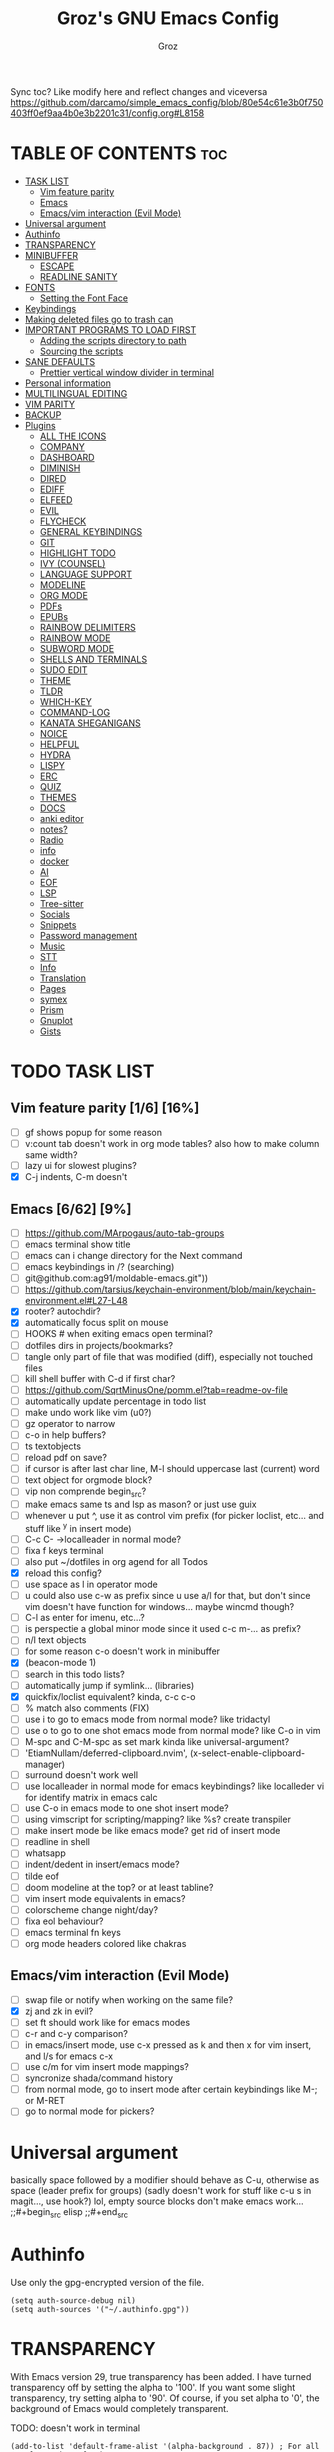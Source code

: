 #+TITLE: Groz's GNU Emacs Config
#+AUTHOR: Groz
#+DESCRIPTION: Groz's personal Emacs config
#+STARTUP: overview
#+OPTIONS: toc:2
#+property: header-args :tangle ~/.config/emacs/init.el

Sync toc? Like modify here and reflect changes and viceversa
https://github.com/darcamo/simple_emacs_config/blob/80e54c61e3b0f750403ff0ef9aa4b0e3b2201c31/config.org#L8158

* TABLE OF CONTENTS :toc:
- [[#task-list][TASK LIST]]
  - [[#vim-feature-parity-16-16][Vim feature parity]]
  - [[#emacs-662-9][Emacs]]
  - [[#emacsvim-interaction-evil-mode][Emacs/vim interaction (Evil Mode)]]
- [[#universal-argument][Universal argument]]
- [[#authinfo][Authinfo]]
- [[#transparency][TRANSPARENCY]]
- [[#minibuffer][MINIBUFFER]]
  -  [[#escape][ESCAPE]]
  -  [[#readline-sanity][READLINE SANITY]]
- [[#fonts][FONTS]]
  - [[#setting-the-font-face][Setting the Font Face]]
- [[#keybindings][Keybindings]]
- [[#making-deleted-files-go-to-trash-can][Making deleted files go to trash can]]
- [[#important-programs-to-load-first][IMPORTANT PROGRAMS TO LOAD FIRST]]
  - [[#adding-the-scripts-directory-to-path][Adding the scripts directory to path]]
  - [[#sourcing-the-scripts][Sourcing the scripts]]
- [[#sane-defaults][SANE DEFAULTS]]
  - [[#prettier-vertical-window-divider-in-terminal][Prettier vertical window divider in terminal]]
- [[#personal-information][Personal information]]
- [[#multilingual-editing][MULTILINGUAL EDITING]]
- [[#vim-parity][VIM PARITY]]
- [[#backup][BACKUP]]
- [[#plugins][Plugins]]
  - [[#all-the-icons][ALL THE ICONS]]
  - [[#company][COMPANY]]
  - [[#dashboard][DASHBOARD]]
  - [[#diminish][DIMINISH]]
  - [[#dired][DIRED]]
  - [[#ediff][EDIFF]]
  - [[#elfeed][ELFEED]]
  - [[#evil][EVIL]]
  - [[#flycheck][FLYCHECK]]
  - [[#general-keybindings][GENERAL KEYBINDINGS]]
  - [[#git][GIT]]
  - [[#highlight-todo][HIGHLIGHT TODO]]
  - [[#ivy-counsel][IVY (COUNSEL)]]
  - [[#language-support][LANGUAGE SUPPORT]]
  - [[#modeline][MODELINE]]
  - [[#org-mode][ORG MODE]]
  - [[#pdfs][PDFs]]
  - [[#epubs][EPUBs]]
  - [[#rainbow-delimiters][RAINBOW DELIMITERS]]
  - [[#rainbow-mode][RAINBOW MODE]]
  - [[#subword-mode][SUBWORD MODE]]
  - [[#shells-and-terminals][SHELLS AND TERMINALS]]
  - [[#sudo-edit][SUDO EDIT]]
  - [[#theme][THEME]]
  - [[#tldr][TLDR]]
  - [[#which-key][WHICH-KEY]]
  - [[#command-log][COMMAND-LOG]]
  - [[#kanata-sheganigans][KANATA SHEGANIGANS]]
  - [[#noice][NOICE]]
  - [[#helpful][HELPFUL]]
  - [[#hydra][HYDRA]]
  - [[#lispy][LISPY]]
  - [[#erc][ERC]]
  - [[#quiz][QUIZ]]
  - [[#themes][THEMES]]
  - [[#docs][DOCS]]
  - [[#anki-editor][anki editor]]
  - [[#notes][notes?]]
  - [[#radio][Radio]]
  - [[#info][info]]
  - [[#docker][docker]]
  - [[#ai][AI]]
  - [[#eof][EOF]]
  - [[#lsp][LSP]]
  - [[#tree-sitter][Tree-sitter]]
  - [[#socials][Socials]]
  - [[#snippets][Snippets]]
  - [[#password-management][Password management]]
  - [[#music][Music]]
  - [[#stt][STT]]
  - [[#info-1][Info]]
  - [[#translation][Translation]]
  - [[#pages][Pages]]
  - [[#symex][symex]]
  - [[#prism][Prism]]
  - [[#gnuplot][Gnuplot]]
  - [[#gists][Gists]]

* TODO TASK LIST
** Vim feature parity [1/6] [16%]
- [ ] gf shows popup for some reason
- [ ] v:count tab doesn't work in org mode tables? also how to make column same width?
- [ ] lazy ui for slowest plugins?
- [X] C-j indents, C-m doesn't

** Emacs [6/62] [9%]
- [ ] https://github.com/MArpogaus/auto-tab-groups
- [ ] emacs terminal show title
- [ ] emacs can i change directory for the Next command
- [ ] emacs keybindings in /? (searching)
- [ ] git@github.com:ag91/moldable-emacs.git"))
- [ ] https://github.com/tarsius/keychain-environment/blob/main/keychain-environment.el#L27-L48
- [X] rooter? autochdir?
- [X] automatically focus split on mouse
- [ ] HOOKS # when exiting emacs open terminal?
- [ ] dotfiles dirs in projects/bookmarks?
- [ ] tangle only part of file that was modified (diff), especially not touched files
- [ ] kill shell buffer with C-d if first char?
- [ ] https://github.com/SqrtMinusOne/pomm.el?tab=readme-ov-file
- [ ] automatically update percentage in todo list
- [ ] make undo work like vim (u0?)
- [ ] gz operator to narrow
- [ ] c-o in help buffers?
- [ ] ts textobjects
- [ ] reload pdf on save?
- [ ] if cursor is after last char line, M-l should uppercase last (current) word
- [ ] text object for orgmode block?
- [ ] vip non comprende begin_src?
- [ ] make emacs same ts and lsp as mason? or just use guix
- [ ] whenever u put ^, use it as control vim prefix (for picker loclist, etc... and stuff like ^y in insert mode)
- [ ] C-c C- ->localleader in normal mode?
- [ ] fixa f keys terminal
- [ ] also put ~/dotfiles in org agend for all Todos
- [X] reload this config?
- [ ] use space as l in operator mode
- [ ] u could also use c-w as prefix since u use a/l for that, but don't since vim doesn't have function for windows... maybe wincmd though?
- [ ] C-l as enter for imenu, etc...?
- [ ] is perspectie a global minor mode since it used c-c m-... as prefix?
- [ ] n/l text objects
- [ ] for some reason c-o doesn't work in minibuffer
- [X] (beacon-mode 1)
- [ ] search in this todo lists?
- [ ] automatically jump if symlink... (libraries)
- [X] quickfix/loclist equivalent? kinda, c-c c-o
- [ ] % match also comments (FIX)
- [ ] use i to go to emacs mode from normal mode? like tridactyl
- [ ] use o to go to one shot emacs mode from normal mode? like C-o in vim
- [ ] M-spc and C-M-spc as set mark kinda like universal-argument?
- [ ] 'EtiamNullam/deferred-clipboard.nvim', (x-select-enable-clipboard-manager)
- [ ] surround doesn't work well
- [ ] use localleader in normal mode for emacs keybindings? like localleder vi for identify matrix in emacs calc
- [ ] use C-o in emacs mode to one shot insert mode?
- [ ] using vimscript for scripting/mapping? like %s? create transpiler
- [ ] make insert mode be like emacs mode? get rid of insert mode
- [ ] readline in shell
- [ ] whatsapp
- [ ] indent/dedent in insert/emacs mode?
- [ ] tilde eof
- [-] doom modeline at the top? or at least tabline?
- [ ] vim insert mode equivalents in emacs?
- [ ] colorscheme change night/day?
- [ ] fixa eol behaviour?
- [ ] emacs terminal fn keys
- [ ] org mode headers colored like chakras

** Emacs/vim interaction (Evil Mode)
- [ ] swap file or notify when working on the same file?
- [X] zj and zk in evil?
- [ ] set ft should work like for emacs modes
- [ ] c-r and c-y comparison?
- [ ] in emacs/insert mode, use c-x pressed as k and then x for vim insert, and l/s for emacs c-x
- [ ] use c/m for vim insert mode mappings?
- [ ] syncronize shada/command history
- [ ] from normal mode, go to insert mode after certain keybindings like M-; or M-RET
- [ ] go to normal mode for pickers?

* Universal argument
basically space followed by a modifier should behave as C-u, otherwise as space (leader prefix for groups) (sadly doesn't work for stuff like c-u s in magit..., use hook?)
lol, empty source blocks don't make emacs work...
;;#+begin_src elisp
;;#+end_src

* Authinfo
Use only the gpg-encrypted version of the file.

#+begin_src elisp :tangle no
(setq auth-source-debug nil)
(setq auth-sources '("~/.authinfo.gpg"))
#+end_src


* TRANSPARENCY
With Emacs version 29, true transparency has been added.  I have turned transparency off by setting the alpha to '100'.  If you want some slight transparency, try setting alpha to '90'.  Of course, if you set alpha to '0', the background of Emacs would completely transparent.

TODO: doesn't work in terminal

#+begin_src elisp
(add-to-list 'default-frame-alist '(alpha-background . 87)) ; For all new frames henceforth
#+end_src


* MINIBUFFER
**  ESCAPE
By default, Emacs requires you to hit ESC three times to escape quit the minibuffer.

#+begin_src elisp
;; mappa escape a c-g e c-g a original vim behaviour?
(global-set-key [escape] 'keyboard-escape-quit)
#+end_src

**  READLINE SANITY
#+begin_src elisp
;; replica instert mappings in emacs state?
(define-key minibuffer-local-map (kbd "C-h") #'backward-delete-char)
(define-key minibuffer-local-map (kbd "C-w") #'backward-kill-word)

;; is interactive necessary here?

(with-eval-after-load 'evil-maps
  (define-key evil-insert-state-map (kbd "<ctl-x> C-?") (lambda () (interactive)(kill-line 0)))
  ;; (define-key evil-insert-state-map (kbd "<C-]>") (lambda () (interactive)(evil-execute-in-normal-state)(execute-kbd-macro (kbd "f"))))

  ;; (define-key evil-insert-state-map (kbd "<C-M-]>")
  ;;   (lambda ()
  ;;     (interactive)
  ;;     (evil-execute-in-normal-state
  ;;      (lambda ()
  ;;        (call-interactively #'evil-find-char-backward)))))


  )
(define-key minibuffer-local-map (kbd "<ctl-x> C-?") (lambda () (interactive)(kill-line 0)))
;; (define-key minibuffer-local-map (kbd "M-#") (lambda () (interactive)( 0)))
#+end_src

* FONTS
Defining the various fonts that Emacs will use.

** Setting the Font Face
#+begin_src elisp
(set-face-attribute 'default nil
        ;; :font "JetBrains Mono"
        ;; :font "Iosevka Term Curly-regular-normal"
        :font "Aporetic Sans"
        :height 110
        :weight 'medium)
(set-face-attribute 'variable-pitch nil
        :font "Aporetic Sans"
        :height 120
        :weight 'medium)
(set-face-attribute 'fixed-pitch nil
        :font "Aporetic Sans Mono"
        :height 110
        :weight 'medium)
;; Makes commented text and keywords italics.
;; This is working in emacsclient but not emacs.
;; Your font must have an italic face available.
(set-face-attribute 'font-lock-comment-face nil
        :slant 'italic)
(set-face-attribute 'font-lock-keyword-face nil
        :slant 'italic)

;; This sets the default font on all graphical frames created after restarting Emacs.
;; Does the same thing as 'set-face-attribute default' above, but emacsclient fonts
;; are not right unless I also add this method of setting the default font.
;; (add-to-list 'default-frame-alist '(font . "JetBrains Mono-11"))
;; (add-to-list 'default-frame-alist '(font . "Aporetic Sans"))

;; Uncomment the following line if line spacing needs adjusting.
(setq-default line-spacing 0.12)

#+end_src

* Keybindings
#+begin_src elisp
(define-key global-map (kbd "C-c w") 'webjump)
;;   "s d" '(dictionary-search :wk "Search dictionary")
;;   "s m" '(man :wk "Man pages")
;;   "s t" '(tldr :wk "Lookup TLDR docs for a command")
;;   "s w" '(woman :wk "Similar to man but doesn't require man"))

;; benchmark
;; profiler-{start,stop}

(defun gz/reload-config ()
  "Reload Emacs configuration by loading init.el"
  (interactive)
  (load-file (expand-file-name "~/.config/emacs/init.el"))
  (message "Config reloaded!"))

;; :restart command/keybinding... (maybe C-x C-S-c?)
(defun gz/restart-emacs ()
  "Restart Emacs"
  (interactive)
  (let ((kill-emacs-hook (append kill-emacs-hook (list (lambda () (call-process "emacsclient -a''" nil nil nil))))))
    (save-buffers-kill-emacs)))
#+end_src


* Making deleted files go to trash can
#+begin_src elisp
(setq delete-by-moving-to-trash t trash-directory "~/.local/share/Trash/files/")
#+end_src

NOTE: For convenience, you may want to create a symlink to 'local/share/Trash' in your home directory:
#+begin_example
cd ~/
ln -s ~/.local/share/Trash .
#+end_example

* IMPORTANT PROGRAMS TO LOAD FIRST
To keep this =config.org= a reasonable length, I have moved a lot of code to individual scripts that will be sourced by this config.  These scripts are found in "~/.config/emacs/scripts" and do not contain any code that most people are likely to need to edit.

** Adding the scripts directory to path
#+begin_src elisp
(add-to-list 'load-path "~/.config/emacs/scripts/")
#+end_src

** Sourcing the scripts
#+begin_src elisp
(require 'elpaca-setup)  ;; The Elpaca Package Manager
(require 'app-launchers) ;; Use emacs as a run launcher like dmenu (experimental)
#+end_src

* SANE DEFAULTS
The following settings are simple modes that are enabled (or disabled) so that Emacs functions more like you would expect a proper editor/IDE to function.

#+begin_src elisp
;; (setq use-package-verbose t)
(delete-selection-mode 1)    ;; You can select text and delete it by typing.
(electric-indent-mode -1)    ;; Turn off the weird indenting that Emacs does by default.
(electric-pair-mode 1)       ;; Turns on automatic parens pairing
(global-auto-revert-mode t)  ;; Automatically show changes if the file has changed
(setq global-auto-revert-non-file-buffers t)  ;; Automatically show changes if the file has changed in dired
(column-number-mode)
;; t and 1 difference here?
(global-display-line-numbers-mode 1) ;; Display line numbers
;; Disable line numbers for some modes
(dolist(mode '(org-mode-hook vterm-mode-hook term-mode-hook shell-mode-hook eshell-mode-hook))(add-hook mode (lambda()(display-line-numbers-mode 0))))
(global-visual-line-mode t)  ;; Enable truncated lines
(menu-bar-mode -1)           ;; Disable the menu bar
(scroll-bar-mode -1)         ;; Disable the scroll bar
(tool-bar-mode -1)           ;; Disable the tool bar
;; (setq select-enable-clipboard nil)
(setq xterm-extra-capabilities '(getSelection setSelection))

;;  [[https://www.masteringemacs.org/article/find-files-faster-recent-files-package][RECENT FILES]]
;; enable recent files mode.
(recentf-mode t)

;; 50 files ought to be enough.
(setq recentf-max-saved-items 200)

(setq next-line-add-newlines t)

(setq use-dialog-box nil)

;; (global-set-key [(control h)]  'delete-backward-char)
;; (keyboard-translate ?\C-h ?\s-m-h)
(setq show-trailing-whitespace t)
;; (setq initial-scratch-message "")

(setq search-whitespace-regexp ".*?")

;; do for all files emacs create? maybe single option? not to clutter ~
(setq tramp-histfile-override (concat user-emacs-directory "tramp_history"))

(setq history-length 25)
(savehist-mode 1)
(save-place-mode 1)
(repeat-mode 1)

(setq mouse-autoselect-window t)
(setq focus-follows-mouse t)

(add-hook 'find-file-hook
  (lambda ()
    (when (and buffer-file-name
               (locate-dominating-file default-directory ".git"))
      (cd (locate-dominating-file default-directory ".git")))))

;; (setq display-buffer-alist
;;       '(
;;         ("\\*Occur\\*"
;;          ;; If a buffer with the matching major-mode exists in some
;;          ;; window, then use that one.  Otherwise, display the buffer
;;          ;; below the current window.
;;          (display-buffer-reuse-mode-window display-buffer-below-selected)
;;          ;; Then we have the parameters...
;;          (dedicated . t)
;;          (window-height . fit-window-to-buffer))

;;         ))

; Move customization variables to a separate file and load it
(setq custom-file (locate-user-emacs-file "custom-vars.el"))
(load custom-file 'noerror 'nomessage)

(setq use-short-answers t)
(setq isearch-wrap-pause 'no-ding)

(setq disabled-command-function nil)
(setopt tab-bar-new-tab-choice "*scratch*")

;; (setq desktop-dirname (concat user-emacs-directory "sessions")

;; https://www.reddit.com/r/emacs/comments/osscfd/pgtk_emacswaylandgnome_no_shiftspace/
(setq pgtk-use-im-context nil)
(setq pgtk-use-im-context-on-new-connection nil)

(setq which-key-idle-delay 0.1)
(setq confirm-kill-emacs nil)
(setq-default indicate-empty-lines t)  ; i also don't want to Go beyond last line

(setq mu4e-view-use-gnus t) 

;; display current and total matches
;; (use-package anzu
;; :config
;; (global-anzu-mode +1)

;; (setq isearch-wrap-pause nil)    ;wrap search
;; )

(setenv "PATH" (concat (expand-file-name "~/.local/bin") ":" (getenv "PATH")))
(setq exec-path (cons (expand-file-name "~/.local/bin") exec-path))

;; you can start Emacs from a terminal where ssh-agent is already running, or propagate the SSH_AUTH_SOCK env var to Emacs using:
(setenv "SSH_AUTH_SOCK" (getenv "SSH_AUTH_SOCK"))

;; (setq browse-url-browser-function 'eww-browse-url) ; use w/ webjump
(setq webjump-use-internal-browser t)

(setq dictionary-server "dict.org")

#+end_src

** [[https://www.reddit.com/r/emacs/comments/3u0d0u/how_do_i_make_the_vertical_window_divider_more/][Prettier vertical window divider in terminal]]
#+begin_src elisp

(defun my-change-window-divider ()
  (let ((display-table (or buffer-display-table standard-display-table)))
    (set-display-table-slot display-table 5 ?│)
    (set-window-display-table (selected-window) display-table)))

(add-hook 'window-configuration-change-hook 'my-change-window-divider)
#+end_src


* Personal information
#+begin_src elisp :tangle no
;; Private Stuff
(setq user-full-name "")
(setq user-mail-address "")
#+end_src

* MULTILINGUAL EDITING
#+begin_src elisp
(setq default-input-method "devanagari-itrans")
#+end_src

* VIM PARITY

#+begin_src elisp
(defun open-line-below (&optional count)
  "Open COUNT new lines below the current line and move the cursor to the first one."
  (interactive "p")
  (end-of-line)
  (dotimes (_ (or count 1))
    (newline-and-indent)))

(defun open-line-above (&optional count)
  "Open COUNT new lines above the current line and move the cursor to the first one."
  (interactive "p")
  (beginning-of-line)
  (newline-and-indent)
  (forward-line -1)
  (indent-according-to-mode)
  (dotimes (_ (1- (or count 1)))
    (newline-and-indent)))

(with-eval-after-load 'evil-maps
  ;; doesn't work
  ;;(define-key evil-normal-state-map (kbd "d =") #'ediff-current-file)
  ;; c-l diffupdate? automatically though?

  ;; terminal trick
  (define-key evil-insert-state-map (kbd "M-o") #'open-line-below)
  (define-key evil-insert-state-map (kbd "M-O") #'open-line-above)
  )
#+end_src

gcO equivalenent: O<M-j>
gco equivalenent: o<M-j>
screenshots? https://github.com/tecosaur/screenshot
  bs visual mode remove duplicates
**** Invert comments
#+begin_src elisp
;; (defun evil-invert-comment-region ()
;;   "Comment uncommented lines and uncomment commented lines in the selected region.
;;   Uses the proper comment syntax for the current major mode."
;;   (interactive)
;;   (let* ((beg (region-beginning))
;;          (end (region-end))
;;          (commented-lines 0)
;;          (total-lines 0))

;;     ;; Count commented lines using the mode's comment syntax
;;     (save-excursion
;;       (goto-char beg)
;;       (while (< (point) end)
;;         (beginning-of-line)
;;         (setq total-lines (1+ total-lines))
;;         (when (comment-only-p (line-beginning-position)
;;                               (line-end-position))
;;           (setq commented-lines (1+ commented-lines)))
;;         (forward-line 1)))

;;     ;; If more than half of lines are commented, uncomment the region
;;     ;; Otherwise, comment the region
;;     (if (>= commented-lines (/ total-lines 2))
;;         (uncomment-region beg end)
;;       (comment-region beg end))))

;; ;; Bind it to a key in evil visual mode
;; (evil-define-key '(visual) 'global (kbd "gi") 'evil-invert-comment-region)
#+end_src

* BACKUP
By default, Emacs creates automatic backups of files in their original directories, such "file.el" and the backup "file.el~".  This leads to a lot of clutter, so let's tell Emacs to put all backups that it creates in the =TRASH= directory.

#+begin_src elisp
(setq backup-directory-alist '((".*" . "~/.local/share/Trash/files")))
#+end_src

* Plugins
** ALL THE ICONS
This is an icon set that can be used with dashboard, dired, ibuffer and other Emacs programs.

#+begin_src elisp
(use-package all-the-icons
  :ensure t
  :if (display-graphic-p))

(use-package all-the-icons-dired
  :hook (dired-mode . (lambda () (all-the-icons-dired-mode t))))
#+end_src

** COMPANY
[[https://company-mode.github.io/][Company]] is a text completion framework for Emacs. The name stands for "complete anything".  Completion will start automatically after you type a few letters. Use M-n and M-p to select, <return> to complete or <tab> to complete the common part.

#+begin_src elisp
(use-package company
  :defer 2
  :diminish
  :custom
  (company-begin-commands '(self-insert-command))
  (company-idle-delay .1)
  (company-minimum-prefix-length 2)
  (company-show-numbers t)
  (company-tooltip-align-annotations 't)
  (global-company-mode t)
  :bind(
  ;; :map evil-insert-state-map
  :map company-active-map

  ("C-j" . company-select-next-or-abort)
  ("C-k" . company-select-previous-or-abort)
  ("C-l" . company-complete-selection))
  ;; (:map lsp-mode-map
  ;;       ("<tab>" . company-indent-or-complete-common))


  ;; (define-key company-search-map (kbd "C-t") 'company-search-toggle-filtering)

  )

(use-package company-box
  :after company
  :diminish
  :hook (company-mode . company-box-mode))
#+end_src

** DASHBOARD
Emacs Dashboard is an extensible startup screen showing you recent files, bookmarks, agenda items and an Emacs banner.

#+begin_src elisp
(use-package dashboard
  :ensure t
  :init
  (setq initial-buffer-choice 'dashboard-open)
  (setq dashboard-set-heading-icons t)
  (setq dashboard-set-file-icons t)
  (setq dashboard-banner-logo-title "Emacs Is More Than A Text Editor!")
  ;;(setq dashboard-startup-banner 'logo) ;; use standard emacs logo as banner
  ;; TODO: make transparent
  ;; https://www.reddit.com/r/emacs/comments/1f068oi/i_have_commissioned_an_artist_to_draw_an_emacs/

  (setq dashboard-startup-banner "~/.config/emacs/images/emacs-dragon-small.png")  ;; use custom image as banner
  (setq dashboard-center-content t) ;; set to 't' for centered content
  (setq dashboard-items '((recents . 5)
                          (agenda . 5 )
                          (bookmarks . 3)
                          (projects . 3)
                          (registers . 3)))
  :custom
  (dashboard-modify-heading-icons '((recents . "file-text")
            (bookmarks . "book")))
  :config
  (dashboard-setup-startup-hook))

#+end_src

** DIMINISH
This package implements hiding or abbreviation of the modeline displays (lighters) of minor-modes.  With this package installed, you can add ':diminish' to any use-package block to hide that particular mode in the modeline.

#+begin_src elisp
(use-package diminish)
#+end_src

** BEACON
Highlight cursor position when switching windows or scrolling.

#+begin_src elisp
(use-package beacon
  :ensure t
  :config
  (beacon-mode 1)
; https://github.com/Malabarba/beacon/issues/81
(setq beacon-do-blink-commands
  '(evil-scroll-up evil-scroll-down
     evil-goto-line evil-goto-last-line))
(defun beacon-do-blink-command (func)
  (advice-add func
    :after
    (lambda (func &rest args)
      (let ((beacon-dont-blink-commands '()))
        (beacon--post-command)))))
(mapc #'beacon-do-blink-command beacon-do-blink-commands))
     )
#+end_src

** OLIVETTI
Center text for distraction-free writing.

#+begin_src elisp
(use-package olivetti
  :ensure t
  :custom
  (olivetti-body-width 100))
#+end_src

** DIRED
Bookmarks like in mini.files?
#+begin_src elisp
(use-package dired-open
  :after dired
  :config
  (setq dired-open-extensions '(
          ;; ("gif" . "sxiv")
          ;; ("jpg" . "sxiv")
          ;; ("png" . "sxiv")
             ("mkv" . "mpv")
             ("mp4" . "mpv"))))
          ;; ("pdf" . "sioyek"))))

(use-package dired
  :after evil-collection
  :ensure nil
  ;; :commands (dired dired-jump)
  :custom (
     ;; (setq dired-dwim-target t)
     (dired-listing-switches "-agho --group-directories-first")
     ;; (setq dired-listing-switches "-lhgoBF --group-directories-first")
     ;; (setq diredp-toggle-find-file-reuse-dir t)


     )
  :config
  (evil-collection-define-key 'normal 'dired-mode-map
    "h" 'dired-up-directory
    "l" 'dired-find-file))

          ; (eval-after-load "dired" '(progn
          ;   (define-key dired-mode-map (kbd "q") 'kill-this-buffer)
          ;   (define-key dired-mode-map (kbd "h") 'dired-up-directory)
          ;   (define-key dired-mode-map (kbd "l") 'dired-open-file)
          ;   ; (define-key dired-mode-map (kbd "o") 'dired-sort-toggle-or-edit)
          ;   ; (define-key dired-mode-map (kbd "v") 'dired-toggle-marks)
          ;   ; (define-key dired-mode-map (kbd "m") 'dired-mark)
          ;   ; (define-key dired-mode-map (kbd "u") 'dired-unmark)
          ;   ; (define-key dired-mode-map (kbd "U") 'dired-unmark-all-marks)
          ; (define-key dired-mode-map (kbd "c") 'dired-create-directory)
          ; ))

#+end_src

** EDIFF
'ediff' is a diff program that is built into Emacs.  By default, 'ediff' splits files vertically and places the 'help' frame in its own window.  I have changed this so the two files are split horizontally and the 'help' frame appears as a lower split within the existing window.  Also, I create my own 'dt-ediff-hook' where I add 'j/k' for moving to next/prev diffs.  By default, this is set to 'n/p'.

automatically fold when moving j/k?
(use-package ztree)

#+begin_src elisp
(setq ediff-split-window-function 'split-window-horizontally
      ediff-window-setup-function 'ediff-setup-windows-plain)
#+end_src

** ELFEED
An RSS newsfeed reader for Emacs.  Move through the articles with 'j/k'.  Move through the stories with 'CTRL j/k' when in other frame.

https://github.com/remyhonig/elfeed-org

#+begin_src elisp
(use-package elfeed
  :bind (("C-c e" . elfeed))
  :init
  (setq elfeed-db-directory (concat user-emacs-directory "elfeed/db/")
        elfeed-enclosure-default-dir (concat user-emacs-directory "elfeed/enclosures/"))
  :config
  (setq elfeed-search-feed-face ":foreground #ffffff :weight bold"
        elfeed-feeds (quote
                      (("https://www.reddit.com/r/linux.rss?sort=new" reddit linux)
                       ("https://www.reddit.com/r/commandline.rss" reddit commandline)
                       ("https://www.reddit.com/r/distrotube.rss" reddit distrotube)
                       ("https://www.reddit.com/r/emacs.rss" reddit emacs)
                       ("https://www.gamingonlinux.com/article_rss.php" gaming linux)
                       ("https://hackaday.com/blog/feed/" hackaday linux)
                       ("https://opensource.com/feed" opensource linux)
                       ("https://linux.softpedia.com/backend.xml" softpedia linux)
                       ("https://itsfoss.com/feed/" itsfoss linux)
                       ("https://www.zdnet.com/topic/linux/rss.xml" zdnet linux)
                       ("https://www.phoronix.com/rss.php" phoronix linux)
                       ("http://feeds.feedburner.com/d0od" omgubuntu linux)
                       ("https://www.computerworld.com/index.rss" computerworld linux)
                       ("https://www.networkworld.com/category/linux/index.rss" networkworld linux)
                       ("https://www.techrepublic.com/rssfeeds/topic/open-source/" techrepublic linux)
                       ("https://betanews.com/feed" betanews linux)
                       ("http://lxer.com/module/newswire/headlines.rss" lxer linux)
                       ("https://distrowatch.com/news/dwd.xml" distrowatch linux))))
  (with-eval-after-load 'evil-collection
    (evil-collection-define-key 'normal 'elfeed-search-mode-map
      "l" 'elfeed-search-show-entry)))	; also remain in elfeed window?


(use-package elfeed-goodies
  :after elfeed
  :config
  (elfeed-goodies/setup)
  (setq elfeed-goodies/entry-pane-size 0.5))

(use-package elfeed-tube
  :ensure t
  :after elfeed
  :config
  ;; (setq elfeed-tube-auto-save-p nil) ; default value
  ;; (setq elfeed-tube-auto-fetch-p t)  ; default value
  (elfeed-tube-setup)

  :bind (:map elfeed-show-mode-map
              ("F" . elfeed-tube-fetch)
              ([remap save-buffer] . elfeed-tube-save)
              :map elfeed-search-mode-map
              ("F" . elfeed-tube-fetch)
              ([remap save-buffer] . elfeed-tube-save)))

(use-package elfeed-tube-mpv
  :after elfeed
  :ensure t
  :bind (:map elfeed-show-mode-map
              ("C-c C-f" . elfeed-tube-mpv-follow-mode)
              ("C-c C-w" . elfeed-tube-mpv-where)))

#+end_src

** EVIL
[[https://github.com/emacs-evil/evil][Evil]] is an extensible vi/vim layer for Emacs.  Because...let's face it.  The Vim keybindings are just plain better.

evil-toggle-key
#+begin_src elisp
(use-package evil
  ;; :init      ; tweak evil's configuration before loading it
   :init
   (setq evil-want-integration t ;; This is optional since it's already set to t by default.
        evil-want-keybinding nil
	evil-want-minibuffer nil
  ;; this way i can learn emacs
  ;; still want a way/keybinding to use one-shot insert mode keybinding tho (C-z)?
        evil-disable-insert-state-bindings t ;; also wanna disable command-state-bindings?
        evil-vsplit-window-right t
        evil-split-window-below nil
        evil-undo-system 'undo-redo ;; Adds vim-like C-r redo functionality
        ;; evil-want-C-h-delete t
        evil-want-C-u-scroll t
        evil-want-Y-yank-to-eol t
    evil-search-module 'i-search
        ;;evil-want-C-w-delete t

  ;;DISAMBIGUATE TAB and C-i
  evil-want-C-i-jump nil
  evil-lookup-func (lambda () (man (thing-at-point 'word))))

  :config
  (evil-set-leader '(normal visual) (kbd "SPC"))
  (evil-set-leader '(normal visual) "\\" t)
  (evil-mode 1)
  ;; (evil-define-key 'normal 'global (kbd "<leader>...") '...)

;; https://stackoverflow.com/questions/46513910/emacs-evil-mode-binding-mouse-event
(define-key evil-motion-state-map [down-mouse-1] nil) ; for artist-mode

  )

(use-package evil-collection
  :after evil
  :config
  ;; Do not uncomment this unless you want to specify each and every mode
  ;; that evil-collection should works with.  The following line is here
  ;; for documentation purposes in case you need it.
  ;; (setq evil-collection-mode-list '(calendar dashboard dired ediff info magit ibuffer))
  (add-to-list 'evil-collection-mode-list 'help) ;; evilify help mode

  (evil-collection-init)
  (evil-select-search-module 'evil-search-module 'evil-search)

  (add-hook 'git-commit-setup-hook 'evil-insert-state)
  (dolist (mode-map '((inferior-emacs-lisp-mode . emacs)
             (nrepl-mode . insert)
             (pylookup-mode . emacs)
             (comint-mode . normal)
             (pdf-view-mode . motion)
             (shell-mode . insert)
             (git-commit-mode . insert)
             (git-rebase-mode . emacs)
             (term-mode . emacs)
             (help-mode . normal)
             (helm-grep-mode . emacs)
             (grep-mode . emacs)
             (bc-menu-mode . emacs)
             (magit-branch-manager-mode . emacs)
             (rdictcc-buffer-mode . emacs)
             ;; (dired-mode . emacs)
             (wdired-mode . normal)))
    (evil-set-initial-state `,(car mode-map) `,(cdr mode-map)))

  )

;; https://www.reddit.com/r/emacs/comments/mtuvyw/people_should_not_bombard_newbies_with_messages/
;; buffer-modified-p and after-change-functions
;; would be nice to differentiate between manual and automatic saving...
;; (add-hook 'evil-insert-state-exit-hook 'save-buffer
(defun my-save-if-bufferfilename ()
  (if (buffer-file-name)
      (progn
        (save-buffer)
        )
    (message "no file is associated to this buffer: do nothing")
    )
  )

(add-hook 'evil-insert-state-exit-hook 'my-save-if-bufferfilename)


(use-package evil-surround :ensure t :config (global-evil-surround-mode 1)
  (setq-default evil-surround-pairs-alist (push '(?a . ("<" . ">")) evil-surround-pairs-alist))
  (setq-default evil-surround-pairs-alist (push '(?r . ("[" . "]")) evil-surround-pairs-alist))
  ;; https://github.com/konrad1977/emacs/blob/a9bfdec276198b080783377a2d4ade3e009c7210/init.el#L985
  ;; :custom (evil-surround-pairs-alist
  ;;          '((?r . ("[" . "]"))
  ;;            (?a . ("<" . ">"))))
  ;; this macro was copied from here: https://stackoverflow.com/a/22418983/4921402
  (defmacro define-and-bind-quoted-text-object (name key start-regex end-regex)
    (let ((inner-name (make-symbol (concat "evil-inner-" name)))
    (outer-name (make-symbol (concat "evil-a-" name))))
      `(progn
   (evil-define-text-object ,inner-name (count &optional beg end type)
     (evil-select-paren ,start-regex ,end-regex beg end type count nil))
   (evil-define-text-object ,outer-name (count &optional beg end type)
     (evil-select-paren ,start-regex ,end-regex beg end type count t))
   (define-key evil-inner-text-objects-map ,key #',inner-name)
   (define-key evil-outer-text-objects-map ,key #',outer-name))))

;;  follows keyboard order
  (define-and-bind-quoted-text-object "bang" "!" "!" "!")
  (define-and-bind-quoted-text-object "at" "@" "@" "@")
  (define-and-bind-quoted-text-object "hash" "#" "#" "#")
  (define-and-bind-quoted-text-object "dollar" "$" "\\$" "\\$") ;; sometimes your have to escape the regex
  (define-and-bind-quoted-text-object "percent" "%" "%" "%")
  (define-and-bind-quoted-text-object "caret" "^" "\\^" "\\^")
  (define-and-bind-quoted-text-object "ampersand" "&" "\\&" "\\&")
  (define-and-bind-quoted-text-object "asterisk" "*" "*" "*")
  (define-and-bind-quoted-text-object "dash" "-" "-" "-")
  (define-and-bind-quoted-text-object "underscore" "_" "_" "_")
  (define-and-bind-quoted-text-object "plus" "+" "+" "+")
  (define-and-bind-quoted-text-object "equal" "=" "=" "=")
  (define-and-bind-quoted-text-object "slash" "/" "/" "/")
  (define-and-bind-quoted-text-object "pipe" "|" "|" "|")
  (define-and-bind-quoted-text-object "backslash" "\\" "\\\\" "\\\\")
  (define-and-bind-quoted-text-object "colon" ":" ":" ":")
  (define-and-bind-quoted-text-object "semicolon" ";" ";" ";")
  (define-and-bind-quoted-text-object "comma" "," "," ",")
  (define-and-bind-quoted-text-object "dot" "." "\\." "\\.")

  ;; k->inverse of j (subword), similar to \k in vim, complementary to kill-sexp C-M-k
(define-key evil-outer-text-objects-map "k" 'evil-a-symbol)
(define-key evil-inner-text-objects-map "k" 'evil-inner-symbol)

  )
;; (use-package targets
;;   :ensure (:host github :repo "noctuid/targets.el")
;; )
(use-package evil-numbers
  :bind (
   :map evil-normal-state-map
   ("C-a" . evil-numbers/inc-at-pt)
   ("C-x" . evil-numbers/dec-at-pt)

   ))
;; (use-package evil-mc :ensure t :config (global-evil-mc-mode 1) )
(use-package evil-commentary :ensure t
  :bind (
   :map evil-normal-state-map
   ("gc" . evil-commentary)))

(use-package goto-chg :defer t)
;; https://github.com/roman/evil-paredit

(use-package evil-exchange
  :bind (
   :map evil-normal-state-map
   ("cx" . evil-exchange)
   :map evil-visual-state-map
   ("X" . evil-exchange)
   :map evil-normal-state-map
   ("X" . evil-exchange-cancel))	; cxc?

  :config
  (evil-exchange-cx-install)
  )
(use-package evil-goggles
  :after evil
  :ensure t
  :custom
  (evil-goggles-pulse t)
  (evil-goggles-duration 0.100)
  :config
  (evil-goggles-mode)
  (evil-goggles-use-diff-faces)

  )
;; also add evil-markdown and check out similar plugins
;; (use-package evil-org
;; :ensure t
;; :after org
;; :hook(org-mode . (lambda() evil-org-mode))
;; :config
;; (require 'evil-org-agenda)
;; (evil-org-agenda-set-keys)
;; )
;; Using RETURN to follow links in Org/Evil
;; Unmap keys in 'evil-maps if not done, (setq org-return-follows-link t) will not work
(with-eval-after-load 'evil-maps
          ; (evil-define-key* 'normal help-mode-map (kbd "C-o") 'evil-jump-backward)
          ; (evil-define-key* 'normal Info-mode-map (kbd "C-o") 'evil-jump-backward)

  (evil-define-key 'normal help-mode-map
    (kbd "C-o") 'evil-jump-backward)


  ;; would nice that it resptected v:count like 2gO to show only 2nd level header?
  ;; (define-key evil-normal-state-map (kbd "g O") #'counsel-imenu )
  (define-key evil-normal-state-map (kbd "g O") #'counsel-outline )
  ;;  region? C-u g K for <CWORD>?
  (define-key evil-normal-state-map (kbd "g K") #'dictionary-lookup-definition)

  (define-key evil-normal-state-map (kbd "C-i") 'evil-jump-forward)

  ;; like snacks bindings
  ;;(define-key evil-normal-state-map (kbd "C-k") (kbd "C-x C-+"))
  ;;(define-key evil-normal-state-map (kbd "C-j") (kbd "C-x C--"))
  ;; actually u can use viml
  ;; (define-key evil-normal-state-map (kbd "ycc") (execute-kbd-macro "yygccp"))
  ;; usa native keybindings...

  ;; (define-key evil-insert-state-map (kbd "C-u") 'evil-delete-backward-char-and-join)

  (define-key evil-insert-state-map (kbd "C-h") 'evil-delete-backward-char-and-join)
  ;; (define-key isearch-mode-map (kbd "C-h") 'evil-delete-backward-char-and-join)

; https://www.reddit.com/r/emacs/comments/6noffx/favorite_editing_tricks_or_keybindings/
  (defun kill-region-or-backward-word ()
    (interactive)
    (if (region-active-p)
  (kill-region (region-beginning) (region-end))
      (backward-kill-word 1)))
  ;;  (define-key evil-insert-state-map (kbd "C-w") 'backward-kill-word)
  (define-key evil-insert-state-map (kbd "C-w") 'kill-region-or-backward-word)
  ;; (define-key evil-ex-search-keymap "\C-w" 'backward-kill-word)
  (define-key evil-ex-search-keymap "\C-w" #'evil-delete-backward-word)
  (define-key evil-ex-search-keymap "\C-h" #'backward-delete-char-untabify)

  ;; (define-key evil-outer-text-objects-map "j" 'subword)

  (define-key evil-outer-text-objects-map "r" 'evil-a-bracket)
  (define-key evil-inner-text-objects-map "r" 'evil-inner-bracket)
  (define-key evil-outer-text-objects-map "a" 'evil-an-angle)
  (define-key evil-inner-text-objects-map "a" 'evil-inner-angle)
  ;; alias for multiple?
  (define-key evil-outer-text-objects-map "q" 'evil-a-double-quote)
  (define-key evil-inner-text-objects-map "q" 'evil-inner-double-quote)

  ;; how to Continue being in insert mode if called from insert mode?
  (global-set-key (kbd "<f16>") 'evil-window-map)

  (define-key evil-command-line-map (kbd "C-a") 'move-beginning-of-line)
  (define-key evil-command-line-map (kbd "C-b") 'backward-char)
  (define-key evil-command-line-map (kbd "C-f") 'forward-char)
  (define-key evil-command-line-map (kbd "C-d") 'delete-char)
  (define-key evil-command-line-map (kbd "M-p") 'previous-complete-history-element)
  (define-key evil-command-line-map (kbd "M-n") 'next-complete-history-element)

  ;;(evil-normal-state)(setq unread-comand-events (listify-key-sequence (kbd "C-w")))))

  ;; so i can use C-h as backspace and C-h as help
  ;; <help> translation?
  (define-key global-map (kbd "<f18>") #'help-command)
  ;; also want this in ivy/command... basially everywhere (use remap?)

  ;; (define-key evil-normal-state-map (y c c) lambda() comment-line duplicate-line

  ;; doesn't work in minibuffer/find-file
  ;; (evil-define-key 'insert 'global "\C-h" 'backward-delete-char-untabify)
    )

#+end_src

** FLYCHECK
Install =luacheck= from your Linux distro's repositories for flycheck to work correctly with lua files.  Install =python-pylint= for flycheck to work with python files.  Haskell works with flycheck as long as =haskell-ghc= or =haskell-stack-ghc= is installed.  For more information on language support for flycheck, [[https://www.flycheck.org/en/latest/languages.html][read this]].

#+begin_src elisp
(use-package flycheck
  :ensure t
  :defer t
  :diminish
  :init (global-flycheck-mode))

(use-package flyover
  :ensure (:host github :repo "konrad1977/flyover")
  :hook (flycheck-mode . flyover-mode)
  )
#+end_src

*** Font preview
#+begin_src elisp
(use-package show-font
  :ensure (:host github :repo "protesilaos/show-font"))
#+end_src

** GENERAL KEYBINDINGS
#+begin_src elisp
(use-package general
  :after evil
  :config
  (general-evil-setup)
#+end_src

*** Toggle
#+begin_src elisp

(general-create-definer gz/unimpaired
  ;; add insert
  :states '(normal insert);; visual as well? (operate on regions)
  :keymaps 'override
  ;; :prefix "co" ;; set leader
  :prefix "<f13>" ;; set leader
  )
(gz/unimpaired
  "n" '(display-line-numbers-mode :wk "Toggle line numbers")
  ;; this isnt wrap though
  ;;"w" '(visual-line-mode :wk "Toggle truncated lines"))
  "w" '(toggle-truncate-lines :wk "Toggle truncated lines")
  "e" '(visible-mode :wk "Toggle conceal")
  ;;"SPC" '(whitespace-mode :wk "Toggle whitespace-mode"))
  "l" '(whitespace-mode :wk "Toggle whitespace-mode")
  "z" '(visual-fill-column-mode :wk "Zen mode")
  "p" '(pcheckdoc-startage-break-lines-mode :wk "Pages")
  "d" '(prism-mode :wk "Color By Depth")
  "b" '((lambda()(interactive)(invert-face 'default)) :wk "Toggle background color"))
#+end_src

*** Picker
  is there a similar plugin for emacs?
  maybe use translation
  maybe use one prefix for snacks and another for one shot commands
;; use C-c leter for one-shot keybindings (without groups) and leader for groups
#+begin_src elisp

(general-create-definer gz/picker
  :states '(normal insert);; visual as well? (operate on regions)
  :keymaps 'override
  :prefix "<f17>" ;; set leader
  )

(gz/picker
  "m" 'man
  "/" 'swiper
  ;; zen/zoom?
  "r" 'counsel-recentf
  "c" 'counsel-load-theme ; make this refresh theme?
  "C" 'counsel-colors-web
  ;; library and packages difference?
  "p" 'counsel-find-library
  "h" 'counsel-faces
  ;; "m" 'counsel-rhythmbox
  ;; "M" 'counsel-rhythmbox-playpause-current-song
  ;; "h" 'counsel-command-history
  ;; "h" 'counsel-minibuffer-history
  "d" 'consult-flymake ; consult???
  "l" 'counsel-locate
)
#+end_src

*** <Leader>
#+begin_src elisp


;; set up 'SPC' as the global leader key
(general-create-definer gz/leader-keys
  :states '(normal insert visual emacs)
  :keymaps 'override
  :prefix "SPC" ;; set leader
  ;; :global-prefix "M-SPC";; access leader in insert mode
  :global-prefix "<f19>";; i wanna use m-spc in insert mode... per il momento ignora, magari usa S-spc
  )


(gz/leader-keys

  ;;"=" '(perspective-map :wk "Perspective") ;; Lists all the perspective keybindings
  "u" '(universal-argument :wk "Universal argument") ; doesn't work for (C-u){2,}

  ;;"RET"
  ;;'((lambda ()
  ;;(vterm)))

  "SPC"
  '((lambda ()
      (interactive)
      (start-process
       "send-clipboard" nil
       "hyprctl" "dispatch" "exec" "[float;size 30% 30%] ghostty -e nvim -c \"norm 1 Qd\""))
    :wk "Send clipboard")

  ;; would be cool if worked in visual mode ala narrowing
  ;; also match modes (if insert stays in insert) in both editors
  ;; also support current windows/session
  "&"
  '((lambda ()
      (interactive)
      (if buffer-file-name
	  (if (buffer-modified-p)
	      (message "Buffer modified. Please save before opening in Neovim.")
            (start-process
             "open-in-nvim" nil
             "ghostty" "-e" "nvim"
             ;; (format "+%d" (line-number-at-pos))
             (format "-c%d" (line-number-at-pos))
             (shell-quote-argument buffer-file-name)))
	(message "Current buffer is not visiting a file.")))
    :wk "Open in Neovim")

  ;; doesn't work
  "E" '(lambda()(interactive)
         (if buffer-file-name
             (async-shell-command
              (format "dbus-launch emacsclient -a '' -c +%d %s"
                      (line-number-at-pos)
                      (shell-quote-argument buffer-file-name)))
           (message "Current buffer is not visiting a file."))) :wk "Open in Emacs GUI"
  )

;; how to show the descriptions in c-h l (lossage)?
;; (directory-files "~/dotfiles" t "_[[:alpha:]]\\.org$")
(gz/leader-keys
  ;; use bookmarks?
  "e" '(:ignore t :wk "Edit")

  ;; uppercase: containing directory/global
  ;; crea unico file e tangle in both vim & emacs?
  "e E" '((lambda () (interactive) (dired "~/.config/emacs/")) :wk "Emacs dir")
  "e e" '((lambda () (interactive) (find-file "~/.config/emacs/config.org")) :wk "emacs ")
  "e k" '((lambda () (interactive) (find-file "~/dots/kanata.org")) :wk "kanata")
  "e v" '((lambda () (interactive) (find-file "~/.config/nvim/config.org")) :wk "Neovim config")
  "e V" '((lambda () (interactive) (dired "~/.config/nvim/")) :wk " in dired")
  "e i" '((lambda () (interactive) (find-file "~/dots/inputrc.org")) :wk "inputrc")
  "e f" '((lambda () (interactive) (find-file "~/dots/fzf.org")) :wk "fzf")
  "e m" '((lambda () (interactive) (find-file "~/dots/mpv.org")) :wk "Mpv")
  "e r" '((lambda () (interactive) (find-file "~/dots/reaper.org")) :wk "Reaper")
  "e h" '((lambda () (interactive) (find-file "~/dots/hypr.org")) :wk "Hypr")
  "e p" '((lambda () (interactive) (find-file "~/dots/profile.org")) :wk "profile")
  "e g" '((lambda () (interactive) (find-file "~/dots/git.org")) :wk "Git")
  "e a" '((lambda () (interactive) (find-file "~/dots/atuin.org")) :wk "Atuin")
					; "e H" '((lambda () (interactive) (dired "~/.config/hypr/")) :wk "hypr in dired")
  "e s" '((lambda () (interactive) (find-file "~/dots/sioyek.org")) :wk "Sioyek")
  "e w" '((lambda () (interactive) (find-file "~/dots/waybar.org")) :wk "Waybar")
  "e b" '((lambda () (interactive) (find-file "~/dots/bash.org")) :wk "Bashrc")
  "e z" '((lambda () (interactive) (find-file "~/dots/zsh.org")) :wk "Bashrc")
  "e t" '((lambda () (interactive) (find-file "~/dots/tridactylrc.org")) :wk "Tridactyl")

  "e <RET>" '((lambda () (interactive) (find-file "~/dots/_ghostty.org")) :wk "ghostty config"))

;; how to put these in use-package?
(gz/leader-keys
  "a" '(:ignore t :wk "AI")
  "a a" '(gptel :wk "gptel")
  "a m" '(gptel-menu :wk "gptel menu")
  "a c" '(gptel-add :wk "gptel add context")
  "a r" '(gptel-rewrite :wk "gptel rewrite")
  )

(gz/leader-keys
  "g" '(:ignore t :wk "Git")
  "g s" '(git-gutter:stage-hunk :wk "Stage hunk")
  "g u" '(git-gutter:revert-hunk :wk "Unstage hunk ")
  )

(gz/leader-keys
  "r" '(:ignore t :wk "Reload")
  "r r" '(gz/reload-config :wk "Reload config")
  "r R" '(gz/restart-emacs :wk "Restart Emacs")
  )
)
#+end_src

** GIT
*** Magit
[[https://magit.vc/manual/][Magit]] is a full-featured git client for Emacs.

saving = C-c behavior?
how to go from diff to file w/ line num?

- [ ] Always open status on the right? I'd like To know how to do it with smth dumb like ^wL

#+begin_src elisp
(use-package transient)
(setq magit-define-global-key-bindings 'recommended)
(use-package magit :after transient
  ;; using just keys without fn like in lazy?
  ;; :bind ()
  :custom
  (magit-display-buffer-function #'magit-display-buffer-same-window-except-diff-v1)

  )
(use-package magit-todos
  :after magit
  :config (magit-todos-mode 1))
(use-package magit-delta
  :custom ( magit-delta-hide-plus-minus-markers nil)
  :hook (magit-mode . magit-delta-mode))
#+end_src

*** Forge
#+begin_src elisp
;; (use-package forge
;;   :after magit)
#+end_src

*** Git-gutter
#+begin_src elisp
(use-package git-gutter
  :demand t
  :bind
  (
   :map evil-normal-state-map
   ("[g" . git-gutter:previous-hunk)
   ("]g" . git-gutter:next-hunk)
   )
  :custom 
	   
 (git-gutter:modified-sign (nerd-icons-octicon "nf-oct-diff_modified"))
              (git-gutter:added-sign (nerd-icons-octicon "nf-oct-diff_added"))
              (git-gutter:deleted-sign (nerd-icons-octicon "nf-oct-diff_removed"))
	   
  :config (global-git-gutter-mode +1))
#+end_src

** HIGHLIGHT TODO
Adding highlights to TODO and related words.

#+begin_src elisp
(use-package hl-todo
  :hook ((org-mode . hl-todo-mode)
         (prog-mode . hl-todo-mode))
  :config
  (setq hl-todo-highlight-punctuation ":"
        hl-todo-keyword-faces
        `(("TODO"       warning bold)
          ("FIXME"      error bold)
          ("HACK"       font-lock-constant-face bold)
          ("REVIEW"     font-lock-keyword-face bold)
          ("NOTE"       success bold)
          ("DEPRECATED" font-lock-doc-face bold))))

#+end_src

** IVY (COUNSEL)
+ Ivy, a generic completion mechanism for Emacs.
+ Counsel, a collection of Ivy-enhanced versions of common Emacs commands.
+ Ivy-rich allows us to add descriptions alongside the commands in M-x.

  M-v doesn't work if first item...
  does wk work?
;;("SPC SPC" .counsel-M-x :wk "Counsel M-x")
  open in other window action?

ivy-occur copy the whole line, not just selected?
also check out helm/etc... keybindings

#+begin_src elisp
(use-package counsel
  :after ivy
  :diminish
  :bind (
   :map evil-normal-state-map

;;'(find-grep-dired :wk "Search for string in files in DIR")
;;'(counsel-grep-or-swiper :wk "Search for string current file")
   ("C-p" . counsel-fzf) ;; current cwd
   ;; '(counsel-file-jump :wk "Jump to a file below current directory")
   ("C-S-p" . project-find-file)       ; project?
   ("C-q" . counsel-rg) ;; current cwd
   ("C-S-q" . counsel-git-grep) ;; current cwd
   ;; ("C-q" . counsel-grep like vim?)
   ;; ("C-x b" . counsel-ibuffer)
   ;; ([ctl-x] "b" . counsel-ibuffer)

   ;; ("<clt-x> b" . counsel-ibuffer)

   )
  :config
  (counsel-mode)
  (add-to-list 'ivy-more-chars-alist '(counsel-rg . 0))
  (add-to-list 'ivy-more-chars-alist '(counsel-git-grep . 0))
  (setq ivy-initial-inputs-alist nil) ;; removes starting ^ regex in M-x
  (setq ivy-auto-select-single-candidate t)) ;; useful for gptel

(use-package swiper
  :after ivy
  :bind (
         :map swiper-map
         ("C-l" . ivy-done))
  )

(use-package ivy
  :bind
  ;; ivy-resume resumes the last Ivy-based completion.
  (
   ; ("C-c C-r" . ivy-resume) (check out embark/helm mappings for this...)
   ;; ("C-x B" . ivy-switch-buffer-other-window)
   :map ivy-minibuffer-map
   ;; ("TAB" . ivy-alt-done)
   ;; <cr>? C-l is nice because u alredy use jk/<cr> for invoking it (anzi, usalo per quickfix)
   ;; ("C-l" . ivy-alt-done)
   ("C-j" . ivy-next-line)
   ("C-k" . ivy-previous-line)
   ("C-l" . ivy-alt-done)
   ("C-'" . ivy-avy)
   ("C-h" . backward-delete-char-untabify)
   ("C-w" . backward-kill-word)
   :map ivy-switch-buffer-map
   ("C-k" . ivy-previous-line)
   ("C-l" . ivy-done)
   ;;("C-l" . (lambda() (ivy-done)(ivy-posframe-hide))
   ("C-d" . ivy-switch-buffer-kill)
   ("C-h" . backward-delete-char-untabify)
   ("C-w" . backward-kill-word)
   :map ivy-reverse-i-search-map
   ("C-k" . ivy-previous-line)
   ("C-d" . ivy-reverse-i-search-kill)
   ("C-h" . backward-delete-char-untabify)
   ("C-w" . backward-kill-word)
   )
  :diminish
  :custom
  (ivy-use-virtual-buffers t)
  (ivy-count-format "(%d/%d) ")
  (enable-recursive-minibuffers t)
  (ivy-wrap t) ;; doesn't work for C-v et al
  :config
  ;;  keybinding to toggle fuzzy/regex?
  ;; (setq ivy-re-builders-alist '((t . ivy--regex-fuzzy)) )
  (ivy-mode 1)
  (setq ivy-re-builders-alist '((t . orderless-ivy-re-builder)))
  (add-to-list 'ivy-highlight-functions-alist '(orderless-ivy-re-builder . orderless-ivy-highlight))
  )

(use-package all-the-icons-ivy-rich
  :after ivy-rich
  :ensure t
  :config (all-the-icons-ivy-rich-mode 1))

(use-package ivy-rich
  :after ivy
  :ensure t
  :custom
  (ivy-virtual-abbreviate 'full
        ivy-rich-switch-buffer-align-virtual-buffer t
        ivy-rich-path-style 'abbrev)
  :config
  (ivy-rich-mode 1) ;; this gets us descriptions in M-x.
  )

;; Improved Candidate Sorting
(use-package ivy-prescient
  :after counsel
  :custom
  (ivy-prescient-enable-filtering nil)
  :config
  ;; Uncomment the following line to have sorting remembered across sessions!
          ;(prescient-persist-mode 1)
  (ivy-prescient-mode 1))

(use-package orderless
  :ensure t
  :custom
  (completion-styles '(orderless flex))
  (completion-category-overrides '((file (styles basic partial-completion)))))

#+end_src

** LANGUAGE SUPPORT
Emacs has built-in programming language modes for Lisp, Scheme, DSSSL, Ada, ASM, AWK, C, C++, Fortran, Icon, IDL (CORBA), IDLWAVE, Java, Javascript, M4, Makefiles, Metafont, Modula2, Object Pascal, Objective-C, Octave, Pascal, Perl, Pike, PostScript, Prolog, Python, Ruby, Simula, SQL, Tcl, Verilog, and VHDL.  Other languages will require you to install additional modes.

#+begin_src elisp
(use-package haskell-mode :mode "\\.hs\\'")
(use-package lua-mode :mode "\\.lua\\'")
(use-package typescript-mode
  :mode "\\.ts\\'"
  :hook (typescript-mode . lsp-deferred)
  :config
  (setq typescript-indent-level 2))
(use-package vimrc-mode :mode "\\.vim\\'")

(use-package tridactyl-mode
  :ensure (:host github :repo "Fuco1/tridactyl-mode"))

(use-package emmet-mode
  :ensure t
  :hook ((html-mode . emmet-mode)
         (css-mode . emmet-mode)
         (web-mode . emmet-mode)
         (typescript-mode . emmet-mode))
  :bind (:map emmet-mode-keymap
         ("C-j" . nil)
         ("C-<return>" . emmet-expand-line)))

;;    (with-eval-after-load 'org
;; (add-to-list 'org-src-lang-modes '("tridactylrc" . tridactyl-mode)))
#+end_src

** MODELINE
The modeline is the bottom status bar that appears in Emacs windows.  While you can create your own custom modeline, why go to the trouble when Doom Emacs already has a nice modeline package available.  For more information on what is available to configure in the Doom modeline, check out: [[https://github.com/seagle0128/doom-modeline][Doom Modeline]]

#+begin_src elisp
(use-package doom-modeline
  :ensure t
  :init
  (doom-modeline-mode 1)
  ;; change mode-line to the top (put on the left?)
  ;; (setq-default mode-line-format nil)
  ;; (setq-default header-line-format (doom-modeline-set-main-modeline))
  ;; :config
  :custom
  (doom-modeline-height 35      ;; sets modeline height
      doom-modeline-bar-width 5    ;; sets right bar width
      ;;doom-modeline-persp-name t   ;; adds perspective name to modeline
      doom-modeline-persp-icon t ;; adds folder icon next to persp name
      doom-modeline-buffer-file-name-style 'relative-to-project)
  (doom-modeline-lsp t)
  )

(use-package spacious-padding :ensure t :if (display-graphic-p) :config (spacious-padding-mode))
(display-time)

#+end_src

** ORG MODE
- [ ] https://github.com/alphapapa/org-web-tools
https://github.com/isamert/corg.el
#+begin_src elisp
;; :pin org/gnu?
(use-package org
  :ensure nil
  :bind (("C-c c" . counsel-org-capture)
   ("C-c l" . org-store-link)
   ("C-c a" . org-agenda)

   ;;   "m i" '(org-toggle-item :wk "Org toggle item")
   ;;   "m T" '(org-todo-list :wk "Org todo list")
   ;;   "m d t" '(org-time-stamp :wk "Org time stamp")
   )
  :config ;; (message "test lazy loading")

  (with-eval-after-load 'evil
    (evil-define-key 'normal org-mode-map (kbd "gj") 'evil-next-visual-line)
    (evil-define-key 'normal org-mode-map (kbd "gk") 'evil-previous-visual-line)
    (evil-define-key 'normal org-mode-map (kbd "zj") 'org-forward-heading-same-level)
    (evil-define-key 'normal org-mode-map (kbd "zk") 'org-forward-heading-same-level)
    (evil-define-key '(normal visual) org-mode-map (kbd "}") 'evil-forward-paragraph)
    (evil-define-key '(normal visual) org-mode-map (kbd "{") 'evil-backward-paragraph))
  )
#+end_src

*** Make more appealing
#+begin_src elisp
;; https://github.com/A7R7/org-popup-posframe
(setq org-ellipsis " ▼"
  org-hide-emphasis-markers t)

;; Replace list hyphen with dot
;; (font-lock-add-keywords 'org-mode
;; '(("^ *\\([-]\\) "
;;
;; (0 (prog1 () (compose-region (match-beginning 1) (match-end 1) "·"))))))

;; Ensure that anything that should be fixed-pitch in Org files appears that way
;; (set-face-attribute 'org-block nil :foreground 'unspecified :inherit 'fixed-pitch)
;; (set-face-attribute 'org-code nil   :inherit '(shadow fixed-pitch))
;; (set-face-attribute 'org-table nil   :inherit '(shadow fixed-pitch))
;; (set-face-attribute 'org-verbatim nil :inherit '(shadow fixed-pitch))
;; (set-face-attribute 'org-special-keyword nil :inherit '(font-lock-comment-face fixed-pitch))
;; (set-face-attribute 'org-meta-line nil :inherit '(font-lock-comment-face fixed-pitch))
;; (set-face-attribute 'org-checkbox nil :inherit 'fixed-pitch)
;; )

#+end_src

**** visual-fill-column
#+begin_src elisp
(defun efs/org-mode-visual-fill ()
  (setq visual-fill-column-width 100
        visual-fill-column-center-text t)
  (visual-fill-column-mode 1))

(use-package visual-fill-column
  :hook (org-mode . efs/org-mode-visual-fill))
#+end_src

*** Log

#+begin_src elisp
(setq org-agenda-start-with-log-mode t)
(setq org-log-done 'time)
(setq org-log-into-drawer t)
#+end_src

*** States

#+begin_src elisp
(setq org-todo-keywords
      '((sequence "TODO(t)" "NEXT(n)" "|" "DONE(d!)")
  (sequence "BACKLOG(b)" "PLAN(p)" "READY(r)" "ACTIVE(a)" "REVIEW(v)" "WAIT(w@/!)" "HOLD(h)" "|" "COMPLETED(c)" "CANC(k@)")))
;; #+TODO: TODO IN-PROGRESS WAITING | DONE CANCELLED
#+end_src

*** Set of commonly known tags
#+begin_src elisp
(setq org-tag-alist
      '((:startgroup)
          ; Put mutually exclusive tags here
  (:endgroup)
  ("@errand" . ?E)
  ("@home" . ?H)
  ("@work" . ?W)
  ("agenda" . ?a)
  ("planning" . ?p)
  ("publish" . ?P)
  ("batch" . ?b)
  ("note" . ?n)
  ("idea" . ?i)
  ("thinking" . ?t)
  ("recurring" . ?r)))
#+end_src

*** Refiling
#+begin_src elisp
(setq org-refile-targets
      '(("~/notes/refile.org" :maxlevel . 1)
	;; (nil :maxlevel . 1)
	))

  ;; (setq org-refile-targets '((org-agenda-files :maxlevel . 1)))

;; Save Org buffers after refiling!
(advice-add 'org-refile :after 'org-save-all-org-buffers)
;; C-c M-r wrong number of arguments?
#+end_src

*** Capture templates
#+begin_src elisp
;; start in insert mode?
;; (setq org-default-notes-file "~/notes/inbox.org")
(setq org-capture-templates
      `(("t" "Tasks / Projects")
  ("tt" "Task" entry (file+olp "~/notes/Tasks.org" "Inbox")
         "* TODO %?\n  %U\n  %a\n  %i" :empty-lines 1)
  ("ts" "Clocked Entry Subtask" entry (clock)
   "* TODO %?\n %U\n %a\n %i" :empty-lines 1)

  ("j" "Journal Entries")
  ("jj" "Journal" entry
         (file+olp+datetree "~/notes/Journal.org")
         "\n* %<%I:%M %p> - Journal :journal:\n\n%?\n\n"
         ;; ,(dw/read-file-as-string "~/Notes/Templates/Daily.org")
         :clock-in :clock-resume
         :empty-lines 1)
  ("jm" "Meeting" entry
         (file+olp+datetree "~/notes/Journal.org")
         "* %<%I:%M %p> - %a :meetings:\n\n%?\n\n"
         :clock-in :clock-resume
         :empty-lines 1)

  ("w" "Workflows")
  ("we" "Checking Email" entry (file+olp+datetree "~/notes/Journal.org")
         "* Checking Email :email:\n\n%?" :clock-in :clock-resume :empty-lines 1)

  ("m" "Metrics Capture")
  ("mw" "Weight" table-line (file+headline "~/notes/Metrics.org" "Weight")
   "| %U | %^{Weight} | %^{Notes} |" :kill-buffer t)))

#+end_src

*** Habit tracking
#+begin_src elisp

(with-eval-after-load 'org
(require 'org-habit)
(add-to-list 'org-modules 'org-habit)
(setq org-habit-graph-column 60)
)
#+end_src

*** Enabling Table of Contents
#+begin_src elisp
(use-package toc-org
  :commands toc-org-enable
  :hook (org-mode . toc-org-enable))
#+end_src

*** Yank
#+begin_src elisp
(use-package org-rich-yank
  :ensure t
  :demand t
  :bind (:map org-mode-map
              ("C-M-y" . org-rich-yank))
  :config
  (defun my-org-rich-yank-format-paste (language contents link)
    "Based on `org-rich-yank--format-paste-default'."
    (format "#+BEGIN_SRC %s\n%s\n#+END_SRC\n#+comment: %s"
            language
            (org-rich-yank--trim-nl contents)
            link))
  (customize-set-variable 'org-rich-yank-format-paste #'my-org-rich-yank-format-paste))
#+end_src

*** Org-ref
#+begin_src elisp
(use-package org-ref)
#+end_src

*** Diminish Org Indent Mode
Removes "Ind" from showing in the modeline.

#+begin_src elisp
(add-hook 'org-mode-hook 'org-indent-mode)
(eval-after-load 'org-indent '(diminish 'org-indent-mode))
#+end_src

*** Org Level Headers
#+begin_src elisp
(custom-set-faces
 '(org-level-1 ((t (:inherit outline-1 :height 1.7))))
 '(org-level-2 ((t (:inherit outline-2 :height 1.6))))
 '(org-level-3 ((t (:inherit outline-3 :height 1.5))))
 '(org-level-4 ((t (:inherit outline-4 :height 1.4))))
 '(org-level-5 ((t (:inherit outline-5 :height 1.3))))
 '(org-level-6 ((t (:inherit outline-5 :height 1.2))))
 '(org-level-7 ((t (:inherit outline-5 :height 1.1)))))
#+end_src

*** Source Code Block Tag Expansion
Org-tempo is not a separate package but a module within org that can be enabled.  Org-tempo allows for '<s' followed by TAB to expand to a begin_src tag.  Other expansions available include:

| Typing the below + TAB | Expands to ...                           |
| ---------------------- + ---------------------------------------- |
| <a                     | '#+BEGIN_EXPORT ascii' … '#+END_EXPORT   |
| <c                     | '#+BEGIN_CENTER'       … '#+END_CENTER'  |
| <C                     | '#+BEGIN_COMMENT'      … '#+END_COMMENT' |
| <e                     | '#+BEGIN_EXAMPLE'      … '#+END_EXAMPLE' |
| <E                     | '#+BEGIN_EXPORT'       … '#+END_EXPORT'  |
| <h                     | '#+BEGIN_EXPORT html'  … '#+END_EXPORT'  |
| <l                     | '#+BEGIN_EXPORT latex' … '#+END_EXPORT'  |
| <q                     | '#+BEGIN_QUOTE'        … '#+END_QUOTE'   |
| <s                     | '#+BEGIN_SRC'          … '#+END_SRC'     |
| <v                     | '#+BEGIN_VERSE'        … '#+END_VERSE'   |


I'm using the file extension here.
Automate with rg --type-list

#+begin_src vimrc :tangle no
echo map(systemlist("rg --type-list"),{_,line->{(line->split(":")[0]):substitute(line->split(":")[1:][0]->split(",")->sort({a,b->len(a)>len(b)})[0],'\W','','g')}})
#+end_src

#+begin_src elisp
(with-eval-after-load 'org
  ;; This is needed as of Org 9.2
  (require 'org-tempo)

  (add-to-list 'org-structure-template-alist '("sh"  . "src shell"))
  (add-to-list 'org-structure-template-alist '("bash"  . "src bash"))
  (add-to-list 'org-structure-template-alist '("el"  . "src elisp"))
  (add-to-list 'org-structure-template-alist '("py"  . "src python"))
  (add-to-list 'org-structure-template-alist '("pl"  . "src perl"))
  (add-to-list 'org-structure-template-alist '("lua" . "src lua"))
  (add-to-list 'org-structure-template-alist '("conf" . "src conf"))
  (add-to-list 'org-structure-template-alist '("js" . "src js")))

;; The following prevents <> from auto-pairing when electric-pair-mode is on.
;; Otherwise, org-tempo is broken when you try to <s TAB...
(add-hook 'org-mode-hook (lambda ()
         (setq-local electric-pair-inhibit-predicate
               `(lambda (c)
            (if (char-equal c ?<) t (,electric-pair-inhibit-predicate c))))))
#+end_src


*** ORG AGENDA
#+begin_src elisp
;; (setq org-directory "~/notes")
;; (setq org-agenda-files "~/notes/agenda.org")
;; (setq org-agenda-files (list org-directory))
;; (setq org-log-done 'note)
(setq org-support-shift-select t)   ;; always?
;; https://github.com/legalnonsense/elgantt

(setq org-agenda-files
      '("~/notes/Tasks.org"
  "~/notes/Habits.org"))
#+end_src

**** Configure custom agenda views
#+begin_src elisp
(setq org-agenda-custom-commands
      '(("d" "Dashboard"
   ((agenda "" ((org-deadline-warning-days 7)))
    (todo "NEXT"
    ((org-agenda-overriding-header "Next Tasks")))
    (tags-todo "agenda/ACTIVE" ((org-agenda-overriding-header "Active Projects")))))

  ("n" "Next Tasks"
   ((todo "NEXT"
    ((org-agenda-overriding-header "Next Tasks")))))

  ("W" "Work Tasks" tags-todo "+work-email")

  ;; Low-effort next actions
  ("e" tags-todo "+TODO=\"NEXT\"+Effort<15&+Effort>0"
   ((org-agenda-overriding-header "Low Effort Tasks")
    (org-agenda-max-todos 20)
    (org-agenda-files org-agenda-files)))

  ("w" "Workflow Status"
   ((todo "WAIT"
    ((org-agenda-overriding-header "Waiting on External")
     (org-agenda-files org-agenda-files)))
    (todo "REVIEW"
    ((org-agenda-overriding-header "In Review")
     (org-agenda-files org-agenda-files)))
    (todo "PLAN"
    ((org-agenda-overriding-header "In Planning")
     (org-agenda-todo-list-sublevels nil)
     (org-agenda-files org-agenda-files)))
    (todo "BACKLOG"
    ((org-agenda-overriding-header "Project Backlog")
     (org-agenda-todo-list-sublevels nil)
     (org-agenda-files org-agenda-files)))
    (todo "READY"
    ((org-agenda-overriding-header "Ready for Work")
     (org-agenda-files org-agenda-files)))
    (todo "ACTIVE"
    ((org-agenda-overriding-header "Active Projects")
     (org-agenda-files org-agenda-files)))
    (todo "COMPLETED"
    ((org-agenda-overriding-header "Completed Projects")
     (org-agenda-files org-agenda-files)))
    (todo "CANC"
    ((org-agenda-overriding-header "Cancelled Projects")
     (org-agenda-files org-agenda-files)))))))
#+end_src

*** ORG BABEL
#+begin_src elisp
(setq org-confirm-babel-evaluate nil)
;;(use-package ob-mermaid)
(with-eval-after-load 'org
  (org-babel-do-load-languages
   'org-babel-load-languages
   ;; how To make all langs true?
   '(;; other Babel languages
     (plantuml . t)
                                        ; (typst . t)
     (ditaa . t)
     (python . t)
     (gnuplot . t)
                                        ; (php . t)
     (sqlite . t)
     (perl . t)
     (octave . t)
     (calc . t)
     (lua . t)
     (C . t)
     (java . t)
     (js . t)
     ;; how does this work?
     (sed . t)
     (shell . t)
     ;;(mermaid . t)
     ;;(scheme . t)
     )))
(setq org-plantuml-jar-path (expand-file-name "/usr/share/java/plantuml/plantuml.jar"))
(setq org-ditaa-jar-path (expand-file-name "/usr/share/java/ditaa.jar"))
                                        ; (add-to-list 'org-structure-template-alist '("ditaa" . "src ditaa :file ./images/.png :cmdline -E"))
;;(setq ob-mermaid-cli-cpath "/usr/bin/mmdc")

;; Highlight Conf Files
(with-eval-after-load 'org
  (push '("conf-unix" . conf-unix) org-src-lang-modes))

#+end_src

https://extgit.isec.tugraz.at/smore/org-mode/-/blob/8fde9fc9054b370f9e8241205892d569f19fd66a/contrib/lisp/ob-php.el
**** html
#+begin_src elisp
(use-package ob-html
  :ensure (:host github :repo "misohena/ob-html")
:config
(with-eval-after-load "org"
  (require 'ob-html)
  (org-babel-html-enable-open-src-block-result-temporary)) ;;Enable C-c C-o on html code block
)
#+end_src

**** Neovim
#+begin_src elisp
(defun org-babel-execute:vimrc (body params)
  "Execute VimL BODY according to PARAMS."
  (let ((script-file (org-babel-temp-file "nvim-script-" ".vim")))
    (with-temp-file script-file
      (insert body))
    (let ((output (org-babel-eval
                   (format "nvim -V1 -es -u NONE -i NONE -c \"source %s\" -c \"quit\" 2>&1"
                           (org-babel-process-file-name script-file))
                   "")))
      ;; Remove carriage returns
      (replace-regexp-in-string "\r" "" output))))


(with-eval-after-load 'org
  (add-to-list 'org-babel-load-languages '(vimrc . t))
  (add-to-list 'org-structure-template-alist '("vim" . "src vimrc")))

(defun org-babel-execute:nlua (body params)
  "Execute Nlua BODY according to PARAMS."
  (let ((script-file (org-babel-temp-file "nvim-script-" ".lua")))
    (with-temp-file script-file
      (insert body))
    (let ((output (org-babel-eval
                   (format "nvim -V1 -es -u NONE -i NONE -c \"luafile %s\" -c \"quit\" 2>&1"
                           (org-babel-process-file-name script-file))
                   "")))
      ;; Remove carriage returns
      (replace-regexp-in-string "\r" "" output))))


(with-eval-after-load 'org
  (add-to-list 'org-babel-load-languages '(nlua . t))
  (add-to-list 'org-structure-template-alist '("nlua" . "src nlua"))
  (add-to-list 'auto-mode-alist '("\\.nlua\\'" . lua-mode))
  (add-to-list 'org-src-lang-modes '("nlua" . lua)))
#+end_src

*** Auto-tangle
#+begin_src elisp
;; Automatically tangle our dotfiles when we save them
(defun efs/org-babel-tangle-config ()
  (when (or
   (string-match-p "dots/.*[^|]\\.org\\'" (buffer-file-name))
   ;; (string-equal (concat user-emacs-directory "config.org") (buffer-file-name)))
   (string-equal (expand-file-name "~/.config/emacs/config.org") (buffer-file-name))
   (string-equal (expand-file-name "~/.config/nvim/config.org") (buffer-file-name))
)

    ;; Dynamic scoping to the rescue
    (let ((org-confirm-babel-evaluate nil))
      (org-babel-tangle))))

(add-hook 'org-mode-hook (lambda () (add-hook 'after-save-hook #'efs/org-babel-tangle-config)))

#+end_src

*** IMAGES
#+begin_src elisp
(setq org-image-actual-width '(1200))  ;; so i can use :width attribute
(setq org-startup-with-inline-images t) ;; would be nice if automatically open if over line like neovim/snacks
;; (setq org-latex-pdf-process '("tectonic %f")) ;; https://www.reddit.com/r/emacs/comments/jf9hzm/use_tectonic_in_latex_and_orgmode/
;;https://github.com/tectonic-typesetting/tectonic/discussions/928
(setq org-latex-pdf-process '("tectonic -X compile --outdir=%o -Z shell-escape -Z continue-on-errors %f"))
#+end_src


*** org-mpv-note
usa with yt-dlp
#+begin_src elisp
(use-package smartrep
  :ensure t
  :demand t)

(use-package org-mpv-notes
  :ensure t
  :commands (org-mpv-notes-mode org-mpv-notes-open)
  :hook (org-mode . org-mpv-notes-setup-link)
  :config
  (define-key org-mpv-notes-mode-map (kbd "M-n") (smartrep-map org-mpv-notes-key-bindings))
  (add-to-list 'org-mpv-notes-mpv-args "--keep-open=yes")
  )


;; https://github.com/isamert/empv.el
(use-package mpv :defer t
  :ensure t)
#+end_src

*** org-autolist
#+begin_src elisp
(use-package org-autolist :diminish :hook (org-mode . org-autolist-mode))
#+end_src

org-cheatsheet, org-reveal.js? mindmaps?

*** org modern
#+begin_src elisp
(use-package org-modern
  :hook (org-mode . org-modern-mode))
#+end_src

*** Settings
#+begin_src elisp
(setq org-edit-src-content-indentation 0) ;; Set src block automatic indent to 0 instead of 2.

(setq org-imenu-depth 3)
;; Setting RETURN key in org-mode to follow links
(setq org-return-follows-link  t)

;; Automatically update TODO statistics cookies [/] and [%]
; (setq org-hierarchical-todo-statistics nil)
; (add-hook 'org-after-todo-state-change-hook 'org-update-parent-todo-statistics)

(with-eval-after-load 'org
(add-to-list 'org-file-apps '("\\.pdf\\'" . emacs)))
#+end_src

*** org-noter
https://github.com/novoid/Memacs
https://github.com/novoid/extract_pdf_annotations_to_orgmode
https://github.com/fuxialexander/org-pdftools
#+begin_src elisp
;; (use-package djvu)			; doesn't work?
(use-package org-noter
    :ensure (:repo "org-noter/org-noter" :host github)
  :after djvu
  :custom
  ;; org-noter-highlight-selected-text to t
  (org-noter-always-create-frame nil)
(org-noter-notes-window-location 'vertical-split)
;; :init  (setq org-noter-always-create-frame nil)
 ;; (setq org-noter-notes-search-path '("~/notes"))
  :bind (:map pdf-view-mode-map
        ("C-c n" . #'org-noter))
  ;; :load-path "~/notes/pdfs/"
  ;; :ensure t
  ;;   :bind (:map evil-normal-state-map
  ;;  ("i" . #'org-noter-insert-note) ;; also works for org buffer
  ;; )
  ;; :config
  )
(with-eval-after-load 'org-noter
  (define-key org-noter-doc-mode-map (kbd "i")   'org-noter-insert-precise-note)
  (define-key org-noter-doc-mode-map (kbd "C-i") 'org-noter-insert-note)
  (define-key org-noter-doc-mode-map (kbd "I")   'org-noter-insert-precise-note-toggle-no-questions)
  (define-key org-noter-doc-mode-map (kbd "M-i") 'org-noter-insert-note-toggle-no-questions))
(with-eval-after-load 'org-noter
  (define-key org-noter-doc-mode-map (kbd "M-p") 'org-noter-sync-prev-note)
  (define-key org-noter-doc-mode-map (kbd "M-.") 'org-noter-sync-current-note)
  (define-key org-noter-doc-mode-map (kbd "M-n") 'org-noter-sync-next-note)
  (define-key org-noter-doc-mode-map (kbd "C-M-p") 'org-noter-sync-prev-page-or-chapter)
  (define-key org-noter-doc-mode-map (kbd "C-M-.") 'org-noter-sync-current-page-or-chapter)
  (define-key org-noter-doc-mode-map (kbd "C-M-n") 'org-noter-sync-next-page-or-chapter)

  (define-key org-noter-notes-mode-map (kbd "M-p") 'org-noter-sync-prev-note)
  (define-key org-noter-notes-mode-map (kbd "M-.") 'org-noter-sync-current-note)
  (define-key org-noter-notes-mode-map (kbd "M-n") 'org-noter-sync-next-note)
  (define-key org-noter-notes-mode-map (kbd "C-M-p") 'org-noter-sync-prev-page-or-chapter)
  (define-key org-noter-notes-mode-map (kbd "C-M-.") 'org-noter-sync-current-page-or-chapter)
  (define-key org-noter-notes-mode-map (kbd "C-M-n") 'org-noter-sync-next-page-or-chapter))
#+end_src

*** Unfold when ediffing
#+begin_src elisp
;; https://narkive.com/3rhdeunW:5.744.172
(defun ora-ediff-prepare-buffer ()
(when (memq major-mode '(org-mode emacs-lisp-mode))
(outline-show-all)))

(add-hook 'ediff-prepare-buffer-hook 'ora-ediff-prepare-buffer)
#+end_src

#+begin_src elisp
(use-package shrface)
#+end_src

** PDFs
[[https://github.com/vedang/pdf-tools][pdf-tools]] is a replacement of DocView for viewing PDF files inside Emacs.  It uses the =poppler= library, which also means that 'pdf-tools' can by used to modify PDFs.  I use to disable 'display-line-numbers-mode' in 'pdf-view-mode' because line numbers crash it.

fit page to window size?
invert colors?
#+begin_src elisp
(use-package pdf-tools
    ; :ensure (:repo "aikrahguzar/pdf-tools" :host github :branch "upstream-pdf-roll")
    :ensure (:repo "rahguzar/pdf-tools" :host codeberg)
  :defer t
  :commands (pdf-loader-install)
  :mode "\\.pdf\\'"
  ;; ("j" . pdf-view-next-line-or-next-page)
  ;; ("k" . pdf-view-previous-line-or-previous-page)
  ;; :general
  ;; (general-define-key :states 'motion :keymaps 'pdf-view-mode-map
  ;;                     "j" 'pdf-view-next-page
  ;;                     "k" 'pdf-view-previous-page)

  ;; (:keymaps '(pdf-view-mode-map)
  ;;           "C-j" 'pdf-view-shrink
  ;;           "C-k" 'pdf-view-enlarge)

  :init (pdf-loader-install)
  :config
  (add-to-list 'revert-without-query ".pdf")
  (general-define-key :states 'normal :keymaps 'pdf-view-mode-map
                      ;; "j" 'pdf-view-next-page
                      ;; "k" 'pdf-view-previous-page
          "C-j" 'pdf-view-shrink
          "C-k" 'pdf-view-enlarge


          "&" '(lambda()(interactive)
           (start-process
            "open-in-sioyek" nil
            "ghostty" "-e" "sioyek"
            (format "+%d" (line-number-at-pos))
            (shell-quote-argument buffer-file-name))
           ) :wk "Open in sioyek"

          )
  ;; :hook  (pdf-view-mode-hook . (lambda()
  ;;  (display-line-numbers-mode -1)
  ;;  (blink-cursor-mode -1)
  ;;  (doom-modeline-mode -1)     )
  ;; (define-key pdf-view-mode-map (kbd "C-j")#'pdf-view-shrink)
  ;; (define-key evil-normal-state-local-map (kbd "C-k")#'pdf-view-enlarge)
  )

(add-hook 'pdf-view-mode-hook #'(lambda () (interactive) (display-line-numbers-mode -1)
                                  (blink-cursor-mode -1)
                                  (doom-modeline-mode -1) ; revert when exiting?
          ; (define-key evil-normal-state-local-map (kbd "C-j")#'pdf-view-shrink)
          ;; (define-key evil-normal-state-map (kbd "C-j")#'pdf-view-shrink)
          ;; (define-key evil-normal-state-map (kbd "C-k")#'pdf-view-enlarge)
          )
    )
(add-hook 'pdf-view-mode-hook 'auto-revert-mode)

;; difference above and below hook?
;; (eval-after-load 'pdf-view '(add-hook 'pdf-view-mode-hook (lambda()define-key pdf-view-mode-map (kbd "C-j")#'pdf-view-shrink)))
;; (eval-after-load 'pdf-view '(add-hook 'pdf-view-mode-hook (lambda()define-key pdf-view-mode-map (kbd "C-k")#'pdf-view-enlarge)))
;; (with-eval-after-load 'pdf-view (evil-define-key 'normal pdf-view-mode-map (kbd "C-j")#'pdf-view-shrink))
;; (with-eval-after-load 'pdf-view (evil-define-key 'normal pdf-view-mode-map (kbd "C-k")#'pdf-view-enlarge))

;; (use-package doc-tools-toc
;;   :ensure (:host github :repo "dalanicolai/doc-tools-toc")
(use-package pdf-meta-edit
  :ensure (:host github :repo "krisbalintona/pdf-meta-edit")
  :mode "\\.pdf\\'")

(use-package doc-toc
  :mode "\\.pdf\\'")
#+end_src

** EPUBs
#+begin_src elisp
 (use-package nov
    :mode ("\\.epub\\'" . nov-mode)
    :custom (nov-text-width 75))
#+end_src

** RAINBOW DELIMITERS
Adding rainbow coloring to parentheses.

#+begin_src elisp
(use-package rainbow-delimiters
  ;; :hook ((emacs-lisp-mode . rainbow-delimiters-mode)
  ;;        (clojure-mode . rainbow-delimiters-mode)))
  :hook (prog-mode . rainbow-delimiters-mode))

#+end_src

** RAINBOW MODE
Display the actual color as a background for any hex color value (ex. #ffffff).  The code block below enables rainbow-mode in all programming modes (prog-mode) as well as org-mode, which is why rainbow works in this document.

#+begin_src elisp
(use-package rainbow-mode
  :diminish
  :hook org-mode prog-mode)
#+end_src

** SUBWORD MODE
use ij/aj for this?
#+begin_src elisp
(add-hook 'prog-mode-hook #'subword-mode)
#+end_src

** SHELLS AND TERMINALS
In my configs, all of my shells (bash, fish, zsh and the ESHELL) require my shell-color-scripts-git package to be installed.  On Arch Linux, you can install it from the AUR.  Otherwise, go to my shell-color-scripts repository on GitLab to get it.

*** Enhancements
#+begin_src elisp
(use-package kkp
  :ensure t
  :config
  ;; (setq kkp-alt-modifier 'alt) ;; use this if you want to map the Alt keyboard modifier to Alt in Emacs (and not to Meta)
  (global-kkp-mode +1))
#+end_src

*** Eshell
Eshell is an Emacs 'shell' that is written in Elisp.

#+begin_src elisp
(use-package eshell-syntax-highlighting
  :after esh-mode
  :config
  (eshell-syntax-highlighting-global-mode +1))

;; eshell-syntax-highlighting -- adds fish/zsh-like syntax highlighting.
;; eshell-rc-script -- your profile for eshell; like a bashrc for eshell.
;; eshell-aliases-file -- sets an aliases file for the eshell.

(setq eshell-rc-script (concat user-emacs-directory "eshell/profile")
      eshell-aliases-file (concat user-emacs-directory "eshell/aliases")
      eshell-history-size 5000
      eshell-buffer-maximum-lines 5000
      eshell-hist-ignoredups t
      eshell-scroll-to-bottom-on-input t
      eshell-destroy-buffer-when-process-dies t
      eshell-visual-commands'("bash" "fish" "htop" "ssh" "top" "zsh"))
#+end_src

*** Vterm
Vterm is a terminal emulator within Emacs.  The 'shell-file-name' setting sets the shell to be used in M-x shell, M-x term, M-x ansi-term and M-x vterm.  By default, the shell is set to 'fish' but could change it to 'bash' or 'zsh' if you prefer.

#+begin_src elisp
(use-package vterm
  :config
  (setq shell-file-name "/bin/sh"
  vterm-max-scrollback 5000)

(general-define-key
 :states 'normal
 "SPC RET" (lambda ()
             (interactive)
             (split-window-right)
             (other-window 1)
             (vterm)
	     ;; (vterm-other-window)
  
  ))
;; FIX:
(general-define-key
 :states 'normal
 "SPC S-RET" (lambda ()
             (interactive)
             (split-window-below)
             (other-window 1)
             (vterm)
	     ;; (vterm-other-window)
  
  )))
#+end_src

#+begin_src elisp

;;  (with-eval-after-load 'evil
;; (evil-define-key 'normal vterm-mode-map (kbd "<escape>") 'vterm--self-insert))
;; (add-to-list 'display-buffer-alist
;;             '((lambda (buffer-or-name _)
;;                 (let ((buffer (get-buffer buffer-or-name)))
;;                   (with-current-buffer buffer
;;                     (or (equal major-mode 'vterm-mode)
;;                         (string-prefix-p vterm-buffer-name (buffer-name buffer))))))
;;               (display-buffer-reuse-window display-buffer-at-bottom)
;;               ;;(display-buffer-reuse-window display-buffer-in-direction)
;;               ;;display-buffer-in-direction/direction/dedicated is added in emacs27
;;               ;; (direction . right)
;;               ;;(dedicated . t) ;dedicated is supported in emacs27
;;               (reusable-frames . visible)
;;               (window-height . 0.4)))
#+end_src

** SUDO EDIT
[[https://github.com/nflath/sudo-edit][sudo-edit]] gives us the ability to open files with sudo privileges or switch over to editing with sudo privileges if we initially opened the file without such privileges.

#+begin_src elisp
(use-package sudo-edit)
;; '(sudo-edit-find-file :wk "Sudo find file")
;; '(sudo-edit :wk "Sudo edit file"))
#+end_src

** THEME
The first line below designates the directory where will place all of our custom-made themes, which I have created only one (dtmacs).  You can create your own Emacs themes with the help of the [[https://emacsfodder.github.io/emacs-theme-editor/][Emacs Theme Editor]].  I am also installing =doom-themes= because it contains a huge collection of themes.  M-x load-theme will list all of the themes available.

#+begin_src elisp
;; (add-to-list 'custom-theme-load-path "~/.config/emacs/themes/")

;; (use-package ef-themes :ensure t :config(ef-themes-select 'ef-cyprus))
; (use-package ef-themes :ensure t :config(ef-themes-select 'ef-summer))
(use-package ef-themes :ensure t :config(ef-themes-select 'ef-dream))
#+end_src

** TLDR

#+begin_src elisp
(use-package tldr :commands tldr)
#+end_src

** WHICH-KEY
TODO: put popup in the middle?
how to copy or put everything in the popup in a buffer?
#+begin_src elisp
(use-package which-key
    :defer 0
  :diminish
  :config
  (setq which-key-side-window-location 'top
  which-key-sort-order #'which-key-key-order-alpha
  which-key-allow-imprecise-window-fit nil
  which-key-sort-uppercase-first nil
  which-key-add-column-padding 1
  which-key-max-display-columns nil
  which-key-min-display-lines 6
  which-key-side-window-slot -10
  which-key-side-window-max-height 0.33
  which-key-idle-delay 0.8
  which-key-max-description-length 25
  which-key-allow-imprecise-window-fit nil
  which-key-separator " → " )
  (which-key-mode)
    )
;; height? how to align?
(use-package which-key-posframe
  :custom (which-key-posframe-parameters '((border-width . 2)
                                           (internal-border-width . 1)))
  ;; (left-fringe . 20)
  :after which-key
  :diminish t
  :ensure t
  :config (which-key-posframe-mode)
  (setq which-key-posframe-poshandler 'posframe-poshandler-frame-center)
  )
#+end_src

** COMMAND-LOG
keycast
#+begin_src elisp
(use-package command-log-mode
    :commands command-log-mode)
#+end_src

** TODO [#B] KANATA SHEGANIGANS
#+begin_src elisp
(use-package kanata-kbd-mode
  :ensure (:host github :repo "chmouel/kanata-kbd-mode")
  :mode ("\\.kbd\\'" . kanata-kbd-mode))


(with-eval-after-load 'org
  (add-to-list 'org-src-lang-modes '("kbd" . kanata-kbd)))
;; would be cool (add-to-list 'org-babel-load-languages '(kanata . t))

;; now get rid of c-x and c-c in normal mode?
;; (define-key key-translation-map (kbd "<Launch6>") (kbd "C-x"))
;; (define-key key-translation-map (kbd "<clt-x>") (kbd "C-x"))
;; (define-key global-map (kbd "<clt-x>") ctl-x-map)
;; now i can use C-x behaviour in normal mode!
;; press f12 to show which-key i guess, u cannot do the same with modifiers or f13-f24 since they're not on the kbd
;; TODO: make c-c c-x work
(define-key key-translation-map (kbd "<f12>") [ctl-x]) ; hide translation in help files? don't really care
(define-key global-map [ctl-x] ctl-x-map)
;; (define-key key-translation-map (kbd "<Launch5>") [snacks])
(global-set-key [f15]
  (lambda ()
    (interactive)
    (setq unread-command-events (listify-key-sequence "\C-c"))))

;; (define-key key-translation-map (kbd "<Launch5>") (lambda()(interactive)(universal-argument 0))) ;; doesn't even work
;; (define-key key-translation-map (kbd "<Launch5>") (kbd "M-0")) ;; basically u can use 0 for v:count now

;; delta side by side?
;; (define-key key-translation-map (kbd "<Launch5>") vc-prefix-map)


;; TODO: hide translated from...
;;(define-key key-translation-map (kbd "<Launch5>") (kbd "C-c"))
;; can i make so it send the original C-h?
;;(define-key key-translation-map (kbd "<Launch7>") (kbd "C-h"))
;;(keymap-global-set "<Launch5>" ctl-x-map)
#+end_src

** NOICE                                                                 :vim:
toggle full screen binding?
#+begin_src elisp
;;(use-package mini-frame
;;:init (mini-frame-mode)
;;)
;; at cursor in insert mode and at center in normal mode
;; can't see last line though
(use-package ivy-posframe
  :ensure t
  :after ivy
  :config
  (setq ivy-posframe-display-functions-alist '((t . ivy-posframe-display-at-window-center)))
  ;; (setq ivy-posframe-height 70)
  (defun my-ivy-posframe-get-size ()
    "Set the ivy-posframe size according to the current frame."
    (let ((height (+ 3(or ivy-posframe-height (or ivy-height 20))))
          (width (min (or ivy-posframe-width 200) (round (* .75 (frame-width))))))
      (list :height height :width width :min-height height :min-width width)))

  (setq ivy-posframe-size-function 'my-ivy-posframe-get-size)
  (ivy-posframe-mode 1))
#+end_src

** HELPFUL
#+begin_src elisp
(use-package helpful
  :commands (helpful-callable helpful-variable helpful-command helpful-key)
  :custom
  (counsel-describe-function-function #'helpful-callable)
  (counsel-describe-variable-function #'helpful-variable)
  :bind
  ([remap describe-function] . counsel-describe-function)
  ([remap describe-command] . helpful-command)
  ([remap describe-variable] . counsel-describe-variable)
  ([remap describe-key] . helpful-key))

#+end_src

** HYDRA
#+begin_src elisp
;; (use-package hydra :defer t)
;; (defhydra hydra-text-scale (:timeout 4)
;; "scale text"
;; ("j" text-scale-increase "in")
;; ("k" text-scale-decrease "out")
;; ("f" nil "finished" :exit t))

;; (rune/leader-keys
;; "ts" '(hydra-text-scale/body :which-key "scale text"))
#+end_src

** LISPY
#+begin_src elisp
;; (use-package lispy)
;; (use-package evil-lispy
;;   :ensure t
;;   :hook ((emacs-lisp-mode clojure-mode) . evil-lispy-mode))
;; (use-package lispyville
;;   :init
;;   (general-add-hook '(emacs-lisp-mode-hook lisp-mode-hook) #'lispyville-mode)
;;   :config
;;   (lispyville-set-key-theme '(operators c-w additional)))
#+end_src

** ERC
#+begin_src elisp
(setq erc-prompt(lambda()(concat"["(buffer-name)"]"))
      erc-server "irc.libera.chat")
;; hide IP?
#+end_src

** QUIZ
key-quiz-use-mode
#+begin_src elisp
(use-package key-quiz :commands key-quiz)
#+end_src

** THEMES

doesn't work!
https://www.reddit.com/r/emacs/comments/1kr94v4/automagic_dark_mode_automatically_create_a_dark/
#+begin_src elisp
;;(use-package auto-dark
;;  :ensure t
;;  :custom
;;  (auto-dark-themes '((doom-feather-light) (doom-feather-dark)))
;;  :hook
;;  (auto-dark-dark-mode
;;   . (lambda ()
;;        (automagic-dark-mode t)    ;; HERE
;;        ))
;;  (auto-dark-light-mode
;;   . (lambda ()
;;        (automagic-dark-mode nil)  ;; and HERE
;;        ))
;;  :init (setq custom-safe-themes t)(auto-dark-mode))
#+end_src

** DOCS
#+begin_src elisp
(use-package devdocs
  :bind (("C-h D" . devdocs-lookup))
  )
#+end_src

** anki editor
 org-queue 
#+begin_src elisp
(use-package org-srs
:ensure (:host github :repo "bohonghuang/org-srs")
  :hook (org-mode . org-srs-embed-overlay-mode)
  :bind (:map org-mode-map
         ("<f5>" . org-srs-review-rate-easy)
         ("<f6>" . org-srs-review-rate-good)
         ("<f7>" . org-srs-review-rate-hard)
         ("<f8>" . org-srs-review-rate-again)))
#+end_src
** notes?
 css: #+setupfile: https://fniessen.github.io/org-html-themes/org/theme-readtheorg.setup
https://github.com/chenyanming/paw?tab=readme-ov-file
** TODO Radio
integrate w/ emms?
#+begin_src elisp
(use-package eradio
  :init
  (setq eradio-player '("mpv" "--no-video" "--no-terminal"))
  :bind

  ("C-c r" . eradio-toggle)
  :config
  (setq eradio-channels '(
        ("7soul - soma fm" . "https://somafm.com/7soul.pls")
        ("beatblender - soma fm" . "https://somafm.com/beatblender.pls")
        ("bootliquor - soma fm" . "https://somafm.com/bootliquor.pls")
        ("bossa - soma fm" . "https://somafm.com/bossa.pls")
        ("brfm - soma fm" . "https://somafm.com/brfm.pls")
        ("chillits - soma fm" . "https://somafm.com/chillits.pls")
        ("cliqhop - soma fm" . "https://somafm.com/cliqhop.pls")
        ("covers - soma fm" . "https://somafm.com/covers.pls")
        ("darkzone - soma fm" . "https://somafm.com/darkzone.pls")
        ("deepspaceone - soma fm" . "https://somafm.com/deepspaceone.pls")
        ("defcon - soma fm" . "https://somafm.com/defcon.pls")
        ("digitalis - soma fm" . "https://somafm.com/digitalis.pls")
        ("doomed - soma fm" . "https://somafm.com/doomed.pls")
        ("dronezone - soma fm" . "https://somafm.com/dronezone.pls")
        ("dubstep - soma fm" . "https://somafm.com/dubstep.pls")
        ("fluid - soma fm" . "https://somafm.com/fluid.pls")
        ("folkfwd - soma fm" . "https://somafm.com/folkfwd.pls")
        ("groovesalad - soma fm" . "https://somafm.com/groovesalad.pls")
        ("gsclassic - soma fm" . "https://somafm.com/gsclassic.pls")
        ("illstreet - soma fm" . "https://somafm.com/illstreet.pls")
        ("indiepop - soma fm" . "https://somafm.com/indiepop.pls")
        ("insound - soma fm" . "https://somafm.com/insound.pls")
        ("live - soma fm" . "https://somafm.com/live.pls")
        ("lush - soma fm" . "https://somafm.com/lush.pls")
        ("metal - soma fm" . "https://somafm.com/metal.pls")
        ("missioncontrol - soma fm" . "https://somafm.com/missioncontrol.pls")
        ("n5md - soma fm" . "https://somafm.com/n5md.pls")
        ("poptron - soma fm" . "https://somafm.com/poptron.pls")
        ("reggae - soma fm" . "https://somafm.com/reggae.pls")
        ("scanner - soma fm" . "https://somafm.com/scanner.pls")
        ("secretagent - soma fm" . "https://somafm.com/secretagent.pls")
        ("seventies - soma fm" . "https://somafm.com/seventies.pls")
        ("sf1033 - soma fm" . "https://somafm.com/sf1033.pls")
        ("sfinsf - soma fm" . "https://somafm.com/sfinsf.pls")
        ("sonicuniverse - soma fm" . "https://somafm.com/sonicuniverse.pls")
        ("spacestation - soma fm" . "https://somafm.com/spacestation.pls")
        ("specials - soma fm" . "https://somafm.com/specials.pls")
        ("suburbsofgoa - soma fm" . "https://somafm.com/suburbsofgoa.pls")
        ("synphaera - soma fm" . "https://somafm.com/synphaera.pls")
        ("thetrip - soma fm" . "https://somafm.com/thetrip.pls")
        ("thistle - soma fm" . "https://somafm.com/thistle.pls")
        ("tikitime - soma fm" . "https://somafm.com/tikitime.pls")
        ("u80s - soma fm" . "https://somafm.com/u80s.pls")
        ("vaporwaves - soma fm" . "https://somafm.com/vaporwaves.pls")

        )))
;; ("cyberia - lainon"  . "https://lainon.life/radio/cyberia.ogg.m3u") ;; cyberpunk-esque electronica
;; ("cafe - lainon"     . "https://lainon.life/radio/cafe.ogg.m3u")))  ;; boring ambient, but with lain
#+end_src

** info
disable vim keys in info-mode except j and k?
#+begin_src elisp
(use-package info-colors
  :hook (Info-selection . info-colors-fontify-node)
  )
#+end_src

** docker
https://github.com/abrochard/kubel
#+begin_src elisp
(use-package docker
  :ensure t
  :bind ("C-c d" . docker)
  )
#+end_src

** AI
use general leader keymaps
*** LLM
**** GPTEL
https://github.com/karthink/gptel/issues/165
#+begin_src elisp
(use-package gptel ;; :bind ("C-c RET" . 'gptel)
  :bind (
   ;; C-c and f15 two different prefixes 😁
   ;; ("C-c A" . 'gptel)
   ("C-c s" . 'gptel-send)
   :map gptel-mode-map
   ("<RET>" . 'gptel-send)
   ("C-g" . 'gptel-abort)
   )

  ;; :bind (:map gptel-mode-map
  ;;        ("C-c t" . gptel-insert-template)
  ;;        ("C-c s" . gptel-send)
  ;;        ("C-c m" . gptel-toggle-model)
  ;;        ("C-c r" . gptel-retry))
  ;; :bind-keymap ("C-c g" . gptel-prefix-map))

  ;; Basic settings
  :custom
  ;; gptel-api-key (auth-source-pass-get 'secret "openai/api-key")
  (gptel-default-mode #'org-mode)
  ;; (setq gptel-model 'gemma3:12b
  ;; (gptel-model 'claude-3.7-sonnet)
  (gptel-model 'gpt-4.1)



  ;; gptel-max-tokens 4096)
  ;; Custom UI enhancements
  ;; (gptel-display-buffer-action
  ;;  '((display-buffer-in-side-window)
  ;;    (side . right)
  ;;    (window-width . 0.4)))
  ;; Prompt templates for different tasks
  ;; (gptel-prompt-templates
  ;;       '(("code-review" . "Review this code for bugs, improvements, and best practices:\n\n=\n{{text}}\n=")
  ;;         ("explain" . "Explain the following concept in simple terms:\n\n{{text}}")
  ;;         ("translate" . "Translate this text to {{language}}:\n\n{{text}}")
  ;;         ("improve" . "Improve this text for clarity and conciseness:\n\n{{text}}")))

  :config
  (setq gptel-backend (gptel-make-gh-copilot "Copilot")) ;; BUG: non funge in :custom
  ;; (gptel-make-ollama "Ollama" :host "localhost:11434" :stream t :models '(gemma3:12b))

  (add-hook 'gptel-post-stream-hook 'gptel-auto-scroll)
  (add-hook 'gptel-post-response-functions 'gptel-end-of-response)

#+end_src

***** Presets
#+begin_src elisp
(gptel-make-preset 'explain
  :system "Explain what this code does to a novice programmer.")
#+end_src

***** Tools
#+begin_src elisp
;;
#+end_src

#+begin_src elisp
;; :config
;; Quick template application
          ; (defun gptel-insert-template (template-key)
          ;   (interactive (list (completing-read "Template: " (mapcar #'car gptel-prompt-templates))))
          ;   (let ((template (cdr (assoc template-key gptel-prompt-templates))))
          ;     (when template
          ;       (let ((text (if (region-active-p)
          ;                       (buffer-substring-no-properties (region-beginning) (region-end))
          ;                     ""))
          ;             (language (when (string= template-key "translate")
          ;                         (read-string "Target language: "))))
          ;         (gptel (replace-regexp-in-string "{{text}}" text
          ;                  (replace-regexp-in-string "{{language}}" (or language "") template)))))))

;; Auto-save conversations
;; 1 file=1 session?
;; append answer?
;; (defun gptel-auto-save (&rest _args)
;;   (when gptel-mode
;;     (let ((dir "~/.config/emacs/gptel-conversations/"))
;;       (unless (file-exists-p dir) (make-directory dir t))
;;       (write-file (format "%s%s.org" dir (format-time-string "%Y%m%d-%H%M%S"))))))

;; (add-hook 'gptel-post-response-functions 'gptel-auto-save)

)
#+end_src

***** Functions
#+begin_src elisp
;; how to rewrite in place?
(defun gptel-pinyin-to-chinese ()
  (interactive)
  (message "Convert pinyin to Chinese...")
  (gptel-request
      (format "把下面拼音转换成中文， 只输出内容， 不要解释：\n %s"
              (if (region-active-p)
                  (buffer-substring-no-properties (mark) (point))
                (substring-no-properties (buffer-string)))
              :system "你是一个语言学家， 精通英文和汉语")))

(defun gptel-vim2elisp ()
  (interactive)
  (message "Converting Vimscript to Elisp...")
  (gptel-request
      (format "Convert the following vimscript to elisp, without explanations: \n %s"
              (if (region-active-p)
                  (buffer-substring-no-properties (mark) (point))
                (substring-no-properties (buffer-string)))
              :system "You are an expert user of both Emacs and Vim (not Neovim)")
:in-place t :stream t
    ))
#+end_src

***** Quick
#+begin_src elisp
(use-package posframe :ensure (:host github :repo "tumashu/posframe"))
(use-package gptel-quick
:ensure (:host github :repo "karthink/gptel-quick")
:bind (("C-c q"  . gptel-quick)
))

(defun gptel-quick-translate ()
    "Check the region or thing at point with an LLM.

QUERY-TEXT is the text being explained.  COUNT is the approximate
word count of the response."
    (interactive)
    (let ((gptel-quick-system-message
           (lambda (count)
             (format "Translate to english. No explanations" count))))
      (call-interactively #'gptel-quick)))

(define-key global-map (kbd "C-c t") 'gptel-quick-translate)
#+end_src

*** MCP
*** ECA
#+begin_src elisp
(use-package eca :ensure(:host github :repo "editor-code-assistant/eca-emacs")
  :config
    (evil-define-key 'normal eca-chat-map (kbd "<return>") 'eca-chat--key-pressed-return)
  )
#+end_src
** EOF

#+begin_src elisp
;; (use-package vi-tilde-fringe-mode)
#+end_src

** [#A] LSP
#+begin_src elisp
(defun efs/lsp-mode-setup ()
  (setq lsp-headerline-breadcrumb-segments '(path-up-to-project file symbols))
  (lsp-headerline-breadcrumb-mode))

(use-package lsp-mode
  :commands (lsp lsp-deferred)
  :hook (lsp-mode . efs/lsp-mode-setup)
  :init
  (setq lsp-keymap-prefix "C-c l")  ;; Or 'C-l', 's-l'
  :config
  (lsp-enable-which-key-integration t))

(use-package lsp-ui
  :hook (lsp-mode . lsp-ui-mode)
  :custom
  (lsp-ui-doc-position 'bottom))

;;(use-package lsp-treemacs
;;:after (lsp treemacs)
;;:config
;;(lsp-treemacs-sync-mode 1))

(use-package lsp-ivy)

#+end_src

** Tree-sitter
*** Text-objects
Wait a few months
#+begin_src elisp :tangle no
(use-package evil-textobj-tree-sitter :ensure t
  :after evil
  :config
  ;; bind `function.outer`(entire function block) to `f` for use in things like `vaf`, `yaf`
  (define-key evil-outer-text-objects-map "f" (evil-textobj-tree-sitter-get-textobj "function.outer"))
  (define-key evil-inner-text-objects-map "f" (evil-textobj-tree-sitter-get-textobj "function.inner"))
  (define-key evil-outer-text-objects-map "a" (evil-textobj-tree-sitter-get-textobj ("conditional.outer" "loop.outer")))
  )
#+end_src

,#+begin_src elisp
; (use-package treemacs
;       :after hydra
;   :ensure t
;   :bind
;   (:map global-map
;         ("M-0"       . treemacs-select-window)
;         ("C-x t 1"   . treemacs-delete-other-windows)
;         ("C-x t t"   . treemacs)
;         ("C-x t B"   . treemacs-bookmark)
;         ("C-x t C-t" . treemacs-find-file)
;         ("C-x t M-t" . treemacs-find-tag)))
,#+end_src

** Socials
https://github.com/alphapapa/ement.el
#+begin_src elisp
(use-package reddigg
  :commands reddigg-view-sub
  :config
  (setq org-confirm-elisp-link-function nil)
  )
#+end_src

** Snippets
https://www.youtube.com/watch?v=W-bRZlseNm0
#+begin_src elisp
(use-package yasnippet-snippets
  ;; :disabled
  :ensure t)

(use-package yasnippet
  :config
  (setq yas-snippet-dirs '("~/.config/emacs/snippets"))
  (yas-global-mode 1))
#+end_src

** Password management

https://github.com/ecraven/ivy-pass

** Music
#+begin_src elisp
;; Emacs Multimedia System
;; tags?
(use-package emms
  :diminish
  :custom
  (emms-browser-covers #'emms-browser-cache-thumbnail-async)
  (emms-source-file-default-directory "~/Music") ; hide dir in browser?

  (emms-player-mpv-ipc-socket "/tmp/mpvsocket")
  :bind
  (
   ;; ("C-c w m p" . emms-play-playlist )
   ;; ("<XF86AudioPrev>" . emms-previous)
   ;; ("<XF86AudioNext>" . emms-next)
   ;; ("<XF86AudioPlay>" . emms-pause)
   ("C-c m" . emms)
   ;;   ("s-m" . emms)       same binding as WM/hyprland?


   )
  :config
  (require 'emms-setup)
  (require 'emms-mpris)
  (emms-all)
  (emms-default-players)
  (emms-mpris-enable)
  ;; TODO: delete eradio now
  ;; (define-sequence 'personal-music-map "\C-c r" 'emms-play-streamlist
  ;;   '(("a" "http://stereoscenic.com/pls/pill-hi-mp3.pls") ;; Ambient
  ;;     ("t" "http://www.1.fm/tunein/trance64k.pls")        ;; Trance
  ;;     ("j" "http://thejazzgroove.com/itunes.pls")))       ;; Jazz

  (with-eval-after-load 'evil-collection
    (evil-collection-define-key 'normal 'emms-playlist-mode-map
      "l" 'emms-playlist-mode-play-smart))
  ;;also seek if playing

  (emms-insert-directory "~/Music")
  ;; (add-to-list 'emms-player-mpv-parameters "--input-ipc-server=/tmp/mpvsocket")
  )

#+end_src

** STT
#+begin_src elisp
; (use-package whisper
  ;; :bind ("C-H-r" . whisper-run)
; :custom
  ; (whisper-model "small"))
#+end_src

** Info
#+begin_src elisp
(use-package info-variable-pitch
  :ensure (:host github :repo "kisaragi-hiu/info-variable-pitch")
  :hook (Info-mode . info-variable-pitch-mode))
#+end_src

** Translation
#+begin_src elisp
(use-package immersive-translate
  :ensure t
  :custom (immersive-translate-backend 'trans)
  (immersive-translate-trans-target-language "hi")
)
#+end_src

** Pages
#+begin_src elisp
(use-package page-break-lines)
#+end_src

** symex
#+begin_src elisp
; (use-package symex
;  :after evil
;   :config
;   (symex-initialize)
;   (evil-define-key 'normal 'global (kbd "<leader>;") 'symex-mode-interface))
#+end_src

** Prism
#+begin_src elisp
(use-package prism
  :ensure (:host github :repo "alphapapa/prism.el"))
#+end_src

** Gnuplot
#+begin_src elisp
(use-package gnuplot)
#+end_src

#+begin_src elisp
(use-package eros
  :ensure (:host github :repo "xiongtx/eros")
  :init (eros-mode 1)
  )
#+end_src

** Gists
,#+begin_src elisp
(use-package ox-gist)
,#+end_src
